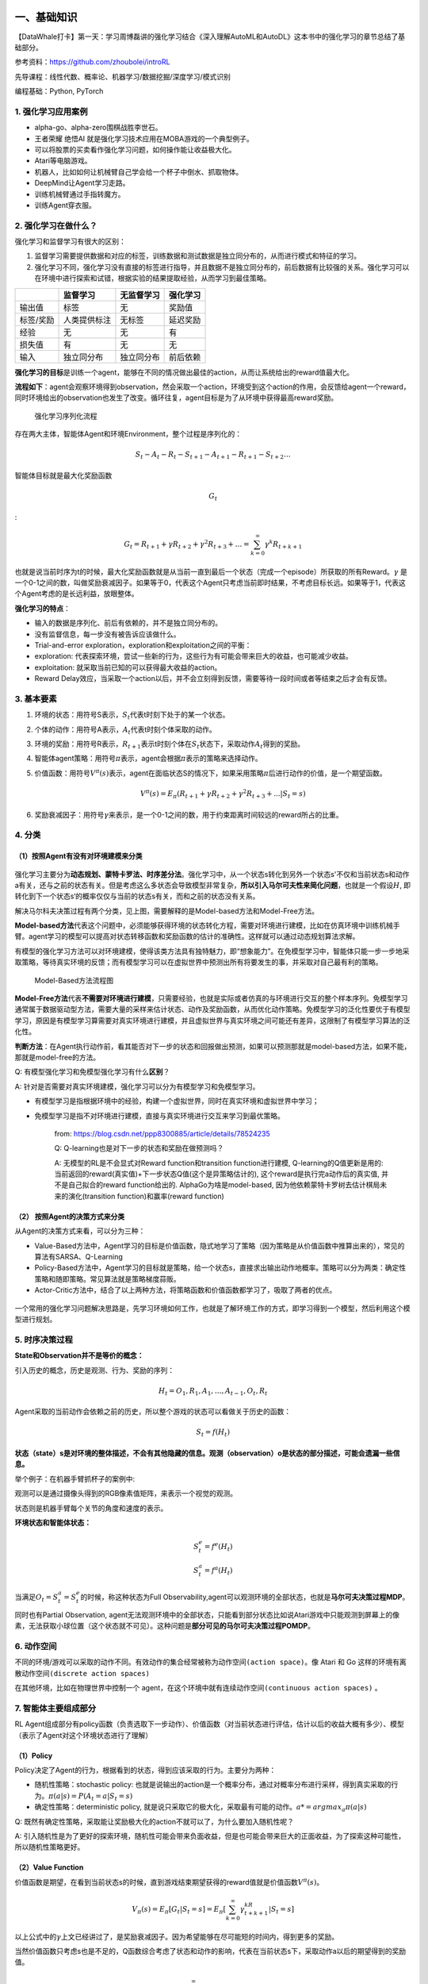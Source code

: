 一、基础知识
============

【DataWhale打卡】第一天：学习周博磊讲的强化学习结合《深入理解AutoML和AutoDL》这本书中的强化学习的章节总结了基础部分。

参考资料：https://github.com/zhoubolei/introRL

先导课程：线性代数、概率论、机器学习/数据挖掘/深度学习/模式识别

编程基础：Python, PyTorch

1. 强化学习应用案例
-------------------

-  alpha-go、alpha-zero围棋战胜李世石。
-  王者荣耀 绝悟AI 就是强化学习技术应用在MOBA游戏的一个典型例子。
-  可以将股票的买卖看作强化学习问题，如何操作能让收益极大化。
-  Atari等电脑游戏。
-  机器人，比如如何让机械臂自己学会给一个杯子中倒水、抓取物体。
-  DeepMind让Agent学习走路。
-  训练机械臂通过手指转魔方。
-  训练Agent穿衣服。

2. 强化学习在做什么？
---------------------

强化学习和监督学习有很大的区别：

1. 监督学习需要提供数据和对应的标签，训练数据和测试数据是独立同分布的，从而进行模式和特征的学习。

2. 强化学习不同，强化学习没有直接的标签进行指导，并且数据不是独立同分布的，前后数据有比较强的关系。强化学习可以在环境中进行探索和试错，根据实验的结果提取经验，从而学习到最佳策略。

+-------------+----------------+--------------+------------+
|             | 监督学习       | 无监督学习   | 强化学习   |
+=============+================+==============+============+
| 输出值      | 标签           | 无           | 奖励值     |
+-------------+----------------+--------------+------------+
| 标签/奖励   | 人类提供标注   | 无标签       | 延迟奖励   |
+-------------+----------------+--------------+------------+
| 经验        | 无             | 无           | 有         |
+-------------+----------------+--------------+------------+
| 损失值      | 有             | 无           | 无         |
+-------------+----------------+--------------+------------+
| 输入        | 独立同分布     | 独立同分布   | 前后依赖   |
+-------------+----------------+--------------+------------+

**强化学习的目标**\ 是训练一个agent，能够在不同的情况做出最佳的action，从而让系统给出的reward值最大化。

**流程如下**\ ：agent会观察环境得到observation，然会采取一个action，环境受到这个action的作用，会反馈给agent一个reward，同时环境给出的observation也发生了改变。循环往复，agent目标是为了从环境中获得最高reward奖励。

.. figure:: https://img-blog.csdnimg.cn/20201020123908898.png?x-oss-process=image/watermark,type_ZmFuZ3poZW5naGVpdGk,shadow_10,text_aHR0cHM6Ly9ibG9nLmNzZG4ubmV0L0REX1BQX0pK,size_16,color_FFFFFF,t_70#pic_center
   :alt: 强化学习序列化流程

   强化学习序列化流程

存在两大主体，智能体Agent和环境Environment，整个过程是序列化的：

.. math::


   S_t-A_t-R_t-S_{t+1}-A_{t+1}-R_{t+1}-S_{t+2}\dots

智能体目标就是最大化奖励函数

.. math::  G_t 

:

.. math::


   G_t=R_{t+1}+\gamma R_{t+2}+\gamma^2 R_{t+3}+\dots=\sum_{k=0}^\infty \gamma^k R_{t+k+1}


也就是说当前时序为t的时候，最大化奖励函数就是从当前一直到最后一个状态（完成一个episode）所获取的所有Reward。\ :math:`\gamma`
是一个0-1之间的数，叫做奖励衰减因子。如果等于0，代表这个Agent只考虑当前即时结果，不考虑目标长远。如果等于1，代表这个Agent考虑的是长远利益，放眼整体。

**强化学习的特点**\ ：

-  输入的数据是序列化、前后有依赖的，并不是独立同分布的。
-  没有监督信息，每一步没有被告诉应该做什么。
-  Trial-and-error exploration，exploration和exploitation之间的平衡：
-  exploration:
   代表探索环境，尝试一些新的行为，这些行为有可能会带来巨大的收益，也可能减少收益。
-  exploitation: 就采取当前已知的可以获得最大收益的action。
-  Reward
   Delay效应，当采取一个action以后，并不会立刻得到反馈，需要等待一段时间或者等结束之后才会有反馈。

3. 基本要素
-----------

1. 环境的状态：用符号S表示，\ :math:`S_t`\ 代表t时刻下处于的某一个状态。
2. 个体的动作：用符号A表示，\ :math:`A_t`\ 代表t时刻个体采取的动作。
3. 环境的奖励：用符号R表示，\ :math:`R_{t+1}`\ 表示t时刻个体在\ :math:`S_t`\ 状态下，采取动作\ :math:`A_t`\ 得到的奖励。
4. 智能体agent策略：用符号\ :math:`\pi`\ 表示，agent会根据\ :math:`\pi`\ 表示的策略来选择动作。
5. 价值函数：用符号\ :math:`V^{\pi}(s)`\ 表示，agent在面临状态S的情况下，如果采用策略\ :math:`\pi`\ 后进行动作的价值，是一个期望函数。\ 

   .. math:: V^{\pi}(s)=E_{\pi}(R_{t+1}+\gamma R_{t+2}+\gamma^2 R_{t+3}+...|S_t=s)

6. 奖励衰减因子：用符号\ :math:`\gamma`\ 来表示，是一个0-1之间的数，用于约束距离时间较远的reward所占的比重。

4. 分类
-------

（1）按照Agent有没有对环境建模来分类
~~~~~~~~~~~~~~~~~~~~~~~~~~~~~~~~~~~~

.. figure:: https://img-blog.csdnimg.cn/20201019223540288.png?x-oss-process=image/watermark,type_ZmFuZ3poZW5naGVpdGk,shadow_10,text_aHR0cHM6Ly9ibG9nLmNzZG4ubmV0L0REX1BQX0pK,size_16,color_FFFFFF,t_70#pic_center
   :alt: 

强化学习主要分为\ **动态规划、蒙特卡罗法、时序差分法**\ 。强化学习中，从一个状态s转化到另外一个状态s'不仅和当前状态s和动作a有关，还与之前的状态有关。但是考虑这么多状态会导致模型非常复杂，\ **所以引入马尔可夫性来简化问题**\ ，也就是一个假设\ :math:`H`,
即转化到下一个状态s‘的概率仅仅与当前的状态s有关，而和之前的状态没有关系。

解决马尔科夫决策过程有两个分类，见上图，需要解释的是Model-based方法和Model-Free方法。

**Model-based方法**\ 代表这个问题中，必须能够获得环境的状态转化方程，需要对环境进行建模，比如在仿真环境中训练机械手臂。agent学习的模型可以提高对状态转移函数和奖励函数的估计的准确性。这样就可以通过动态规划算法求解。

有模型的强化学习方法可以对环境建模，使得该类方法具有独特魅力，即“想象能力”。在免模型学习中，智能体只能一步一步地采取策略，等待真实环境的反馈；而有模型学习可以在虚拟世界中预测出所有将要发生的事，并采取对自己最有利的策略。

.. figure:: https://img-blog.csdnimg.cn/20201020181405791.png?x-oss-process=image/watermark,type_ZmFuZ3poZW5naGVpdGk,shadow_10,text_aHR0cHM6Ly9ibG9nLmNzZG4ubmV0L0REX1BQX0pK,size_16,color_FFFFFF,t_70#pic_center
   :alt: Model-Based方法流程图

   Model-Based方法流程图

**Model-Free方法**\ 代表\ **不需要对环境进行建模**\ ，只需要经验，也就是实际或者仿真的与环境进行交互的整个样本序列。免模型学习通常属于数据驱动型方法，需要大量的采样来估计状态、动作及奖励函数，从而优化动作策略。免模型学习的泛化性要优于有模型学习，原因是有模型学习算需要对真实环境进行建模，并且虚拟世界与真实环境之间可能还有差异，这限制了有模型学习算法的泛化性。

**判断方法**\ ：在Agent执行动作前，看其能否对下一步的状态和回报做出预测，如果可以预测那就是model-based方法，如果不能，那就是model-free的方法。

Q: 有模型强化学习和免模型强化学习有什么\ **区别**\ ？

A: 针对是否需要对真实环境建模，强化学习可以分为有模型学习和免模型学习。

-  有模型学习是指根据环境中的经验，构建一个虚拟世界，同时在真实环境和虚拟世界中学习；
-  免模型学习是指不对环境进行建模，直接与真实环境进行交互来学习到最优策略。

    from: https://blog.csdn.net/ppp8300885/article/details/78524235

    Q: Q-learning也是对下一步的状态和奖励在做预测吗？

    A: 无模型的RL是不会显式对Reward function和transition
    function进行建模, Q-learning的Q值更新是用的:
    当前返回的reward(真实值)+下一步状态Q值(这个是异策略估计的),
    这个reward是执行完a动作后的真实值, 并不是自己拟合的reward
    function给出的. AlphaGo为啥是model-based,
    因为他依赖蒙特卡罗树去估计棋局未来的演化(transition
    function)和赢率(reward function)

（2） 按照Agent的决策方式来分类
~~~~~~~~~~~~~~~~~~~~~~~~~~~~~~~

从Agent的决策方式来看，可以分为三种：

-  Value-Based方法中，Agent学习的目标是价值函数，隐式地学习了策略（因为策略是从价值函数中推算出来的），常见的算法有SARSA、Q-Learning
-  Policy-Based方法中，Agent学习的目标就是策略，给一个状态s，直接求出输出动作地概率。策略可以分为两类：确定性策略和随即策略。常见算法就是策略梯度蒜贩。
-  Actor-Critic方法中，结合了以上两种方法，将策略函数和价值函数都学习了，吸取了两者的优点。

.. figure:: https://img-blog.csdnimg.cn/20201020181804975.png?x-oss-process=image/watermark,type_ZmFuZ3poZW5naGVpdGk,shadow_10,text_aHR0cHM6Ly9ibG9nLmNzZG4ubmV0L0REX1BQX0pK,size_16,color_FFFFFF,t_70#pic_center
   :alt: 

一个常用的强化学习问题解决思路是，先学习环境如何工作，也就是了解环境工作的方式，即学习得到一个模型，然后利用这个模型进行规划。

5. 时序决策过程
---------------

**State和Observation并不是等价的概念：**

引入历史的概念，历史是观测、行为、奖励的序列：

.. math::


   H_t = O_1,R_1,A_1,\dots,A_{t-1},O_t,R_t

Agent采取的当前动作会依赖之前的历史，所以整个游戏的状态可以看做关于历史的函数：

.. math::


   S_t=f(H_t)


**状态（state）s是对环境的整体描述，不会有其他隐藏的信息。观测（observation）o是状态的部分描述，可能会遗漏一些信息。**

举个例子：在机器手臂抓杯子的案例中:

观测可以是通过摄像头得到的RGB像素值矩阵，来表示一个视觉的观测。

状态则是机器手臂每个关节的角度和速度的表示。

**环境状态和智能体状态：**

.. math::


   S_t^e=f^e(H_t) \\
   S_t^a=f^a(H_t)

当满足\ :math:`O_t=S_t^a=S_t^e`\ 的时候，称这种状态为Full
Observability,agent可以观测环境的全部状态，也就是\ **马尔可夫决策过程MDP**\ 。

同时也有Partial Observation,
agent无法观测环境中的全部状态，只能看到部分状态比如说Atari游戏中只能观测到屏幕上的像素，无法获取小球位置（这个状态就不可见）。这种问题是\ **部分可见的马尔可夫决策过程POMDP**\ 。

6. 动作空间
-----------

不同的环境/游戏可以采取的动作不同。有效动作的集合经常被称为\ ``动作空间(action space)``\ 。像
Atari 和 Go 这样的环境有\ ``离散动作空间(discrete action spaces)``

在其他环境，比如在物理世界中控制一个
agent，在这个环境中就有\ ``连续动作空间(continuous action spaces)`` 。

7. 智能体主要组成部分
---------------------

RL
Agent组成部分有policy函数（负责选取下一步动作）、价值函数（对当前状态进行评估，估计以后的收益大概有多少）、模型（表示了Agent对这个环境状态进行了理解）

（1）Policy
~~~~~~~~~~~

Policy决定了Agent的行为，根据看到的状态，得到应该采取的行为。主要分为两种：

-  随机性策略：stochastic policy:
   也就是说输出的action是一个概率分布，通过对概率分布进行采样，得到真实采取的行为。\ :math:`\pi(a|s)=P(A_t=a|S_t=s)`
-  确定性策略：deterministic policy,
   就是说只采取它的极大化，采取最有可能的动作。\ :math:`a*=argmax_a\pi(a|s)`

Q:
既然有确定性策略，采取能让奖励极大化的action不就可以了，为什么要加入随机性呢？

A:
引入随机性是为了更好的探索环境，随机性可能会带来负面收益，但是也可能会带来巨大的正面收益，为了探索这种可能性，所以随机性策略更好。

（2）Value Function
~~~~~~~~~~~~~~~~~~~

价值函数是期望，在看到当前状态s的时候，直到游戏结束期望获得的reward值就是价值函数\ :math:`V^\pi(s)`\ 。

.. math::


   V_\pi(s)=E_\pi[G_t|S_t=s]=E_\pi[\sum_{k=0}^{\infty}\gamma^kR_{t+k+1}|S_t=s]

以上公式中的\ :math:`\gamma`\ 上文已经讲过了，是奖励衰减因子。因为希望能够在尽可能短的时间内，得到更多的奖励。

当然价值函数只考虑s也是不足的，Q函数综合考虑了状态和动作的影响，代表在当前状态s下，采取动作a以后的期望得到的奖励值。

.. math::


   Q_\pi(s,a)=E_\pi[\sum_{k=0}^{\infty}\gamma^k R_{t+k+1}|S_t=s,A_t=a]

（3）Model
~~~~~~~~~~

模型决定了下一个状态是什么，下一步的状态取决于当前的状态和当前采取的行动。主要由两部分组成：

-  概率函数\ :math:`P_{ss'}^a=P[S_{t+1}=s'|S_t=s,A_t=a]`,表示从s状态采取动作a以后会转移s‘状态上。
-  奖励函数\ :math:`R_s^a=E[R_{t+1}|S_t=s,A_t=a]`,
   表示当前状态采取某个行为以后的奖励的期望值。

有了Model也就代表可以用Model-based方法进行求解，可以使用动态规划的方法求解问题。

8. Exploration and Exploitation
-------------------------------

在强化学习里面，\ ``Exploration`` 和\ ``Exploitation``
是两个很核心的问题。

-  Exploration
   是说我们怎么去探索这个环境，通过尝试不同的行为来得到一个最佳的策略，得到最大奖励的策略。
-  Exploitation
   是说我们不去尝试新的东西，就采取已知的可以得到很大奖励的行为。

因为在刚开始的时候强化学习 agent
不知道它采取了某个行为会发生什么，所以它只能通过试错去探索。所以
Exploration
就是在试错来理解采取的这个行为到底可不可以得到好的奖励。Exploitation
是说我们直接采取已知的可以得到很好奖励的行为。所以这里就面临一个
trade-off，怎么通过牺牲一些短期的 reward 来获得行为的理解。

9. 知识点补充
-------------

Rollout：从游戏当前帧，生成很多局游戏，让当前的Model和环境交互，得到很多的观测（轨迹）,得到最终的最终reward，从而可以训练agent。

10. 参考内容
------------

https://blog.csdn.net/ppp8300885/article/details/78524235

https://datawhalechina.github.io/leedeeprl-notes/#/chapter1/chapter1

二、马尔科夫决策过程
====================

【DataWhale打卡】周博磊博士-第二节马尔科夫决策过程，主要内容：

-  马尔科夫链、马尔科夫奖励过程、马尔科夫决策过程
-  Policy evaluation in MDP
-  Control in MDP: policy iteration & value iteration

这部分主要讲的除了MDP问题本身，主要是动态规划方面的求解方法。

1. 引入
-------

.. figure:: https://img-blog.csdnimg.cn/20201022114642335.png?x-oss-process=image/watermark,type_ZmFuZ3poZW5naGVpdGk,shadow_10,text_aHR0cHM6Ly9ibG9nLmNzZG4ubmV0L0REX1BQX0pK,size_16,color_FFFFFF,t_70#pic_center
   :alt: image-20201022091253311

Agent
在得到环境的状态过后，它会采取行为，它会把这个采取的行为返还给环境。环境在得到
agent 的行为过后，它会进入下一个状态，把下一个状态传回 agent。

在强化学习中，这个交互过程是可以通过马尔可夫决策过程来表示的，所以马尔可夫决策过程是强化学习里面的一个基本框架。

在马尔可夫决策过程中，它的环境是 ``fully observable``
，就是全部可以观测的。但是很多时候环境里面有些量是不可观测的，但是这个部分观测的问题也可以转换成一个
MDP 的问题。

2. Markov Process(MP)
---------------------

（1）Markov Property
~~~~~~~~~~~~~~~~~~~~

.. figure:: https://img-blog.csdnimg.cn/20201022114656597.png#pic_center
   :alt: image-20201022092312675

如果一个状态转移是符合马尔可夫的，那就是说一个状态的下一个状态只取决于它当前状态，而跟它当前状态之前的状态都没有关系。
如果某一个过程满足\ ``马尔可夫性质(Markov Property)``\ ，就是说未来的转移跟过去是独立的，它只取决于现在。\ **马尔可夫性质是所有马尔可夫过程的基础。**

（2）Markov Chain
~~~~~~~~~~~~~~~~~

.. figure:: https://img-blog.csdnimg.cn/20201022114725826.png?x-oss-process=image/watermark,type_ZmFuZ3poZW5naGVpdGk,shadow_10,text_aHR0cHM6Ly9ibG9nLmNzZG4ubmV0L0REX1BQX0pK,size_16,color_FFFFFF,t_70#pic_center
   :alt: image-20201022092415632

可以用\ ``状态转移矩阵(State Transition Matrix)``\ 来描述这样的状态转移。状态转移矩阵类似于一个
conditional probability，当知道当前在 s\_tst
这个状态过后，到达下面所有状态的一个概念。所以它每一行其实描述了是从一个节点到达所有其它节点的概率。

3. Markov Reward Process(MRP)
-----------------------------

.. figure:: https://img-blog.csdnimg.cn/20201022115037980.png#pic_center
   :alt: image-20201022092646192

**``马尔可夫奖励过程(Markov Reward Process, MRP)``
是马尔可夫链再加上了一个奖励函数。**

在 MRP
中，转移矩阵跟它的这个状态都是跟马尔可夫链一样的，多了一个\ ``奖励函数(reward function)``\ 。

**奖励函数是一个期望**\ ，就是说当你到达某一个状态的时候，可以获得多大的奖励，然后这里另外定义了一个
discount factor 。

（1）Return & Value function
~~~~~~~~~~~~~~~~~~~~~~~~~~~~

.. figure:: https://img-blog.csdnimg.cn/20201022115041199.png?x-oss-process=image/watermark,type_ZmFuZ3poZW5naGVpdGk,shadow_10,text_aHR0cHM6Ly9ibG9nLmNzZG4ubmV0L0REX1BQX0pK,size_16,color_FFFFFF,t_70#pic_center
   :alt: image-20201022092924592



-  ``horizon``
-  它说明了同一个 episode 或者是整个一个轨迹的长度
-  它是由有限个步数决定的。
-  ``return``\ 的定义
-  Return 说的是把奖励进行折扣，然后获得的这个收益。
-  Return
   可以定义为奖励的逐步叠加，然后这里有一个叠加系数\ :math:`\gamma`\ ，就是越往后得到的奖励，折扣得越多。
-  这说明其实更希望得到现有的奖励，未来的奖励就要把它打折扣。
-  ``state value function``
-  然后对于这个MRP，它里面定义成是关于这个 return 的期望， :math:`G_t`
   是之前定义的 ``discounted return``\ 。
-  这里取了一个期望，期望就是说从这个状态开始，你有可能获得多大的价值。
-  所以这个期望也可以看成是一个对未来可能获得奖励的它的当前价值的一个表现。就是当你进入某一个状态过后，你现在就有多大的价值。

（2）关于\ :math:`\gamma`\ 的解释
~~~~~~~~~~~~~~~~~~~~~~~~~~~~~~~~~

.. figure:: https://img-blog.csdnimg.cn/20201022115047114.png?x-oss-process=image/watermark,type_ZmFuZ3poZW5naGVpdGk,shadow_10,text_aHR0cHM6Ly9ibG9nLmNzZG4ubmV0L0REX1BQX0pK,size_16,color_FFFFFF,t_70#pic_center
   :alt: image-20201022093420479


**这里解释一下为什么需要 discount factor。**

-  有些马尔可夫过程是\ **带环**\ 的，它并没有终结，想\ **避免这个无穷的奖励**\ 。
-  并没有建立一个完美的模拟环境的模型，也就是说，对未来的评估不一定是准确的，\ **不一定完全信任的模型**\ ，因为这种不确定性，所以对未来的预估增加一个折扣。想把这个\ **不确定性表示出来**\ ，希望尽可能快地得到奖励，而不是在未来某一个点得到奖励。
-  如果这个奖励是有\ **实际价值**\ 的，可能是更希望立刻就得到奖励，而不是后面再得到奖励（现在的钱比以后的钱更有价值）。
-  在人的行为里面来说的话，大家也是想得到\ **即时奖励**\ 。
-  有些时候可以把这个系数设为 0，设为 0
   过后，就只关注了它当前的奖励。也可以把它设为 1，设为 1
   的话就是对未来并没有折扣，未来获得的奖励跟当前获得的奖励是一样的。

（3）Value Funtion in MRP
~~~~~~~~~~~~~~~~~~~~~~~~~

.. figure:: https://img-blog.csdnimg.cn/20201022115053649.png?x-oss-process=image/watermark,type_ZmFuZ3poZW5naGVpdGk,shadow_10,text_aHR0cHM6Ly9ibG9nLmNzZG4ubmV0L0REX1BQX0pK,size_16,color_FFFFFF,t_70#pic_center
   :alt: image-20201022094450063


**蒙特卡罗采样法**\ ：比如计算\ :math:`V(s_4)`\ 的值，那么就采样从s4开始很多轨迹，到最终的价值，平均一下作为value值。

**贝尔曼等式**\ ：\ **Bellman Equation
定义了当前状态跟未来状态之间的这个关系**\ 。

-  s′ 可以看成未来的所有状态。
-  转移 P(s'\|s) 是指从当前状态转移到未来状态的概率。
-  第二部分可以看成是一个 Discounted sum of future reward。
-  V(s')
   代表的是未来某一个状态的价值。从当前这个位置开始，有一定的概率去到未来的所有状态，所以要把这个概率也写上去，这个转移矩阵也写上去，然后就得到了未来状态，然后再乘以一个
   :math:`\gamma`\ ，这样就可以把未来的奖励打折扣。

未来打了折扣的奖励加上当前立刻可以得到的奖励，就组成了这个 Bellman
Equation。Bellman Equation 的推导过程如下：

.. figure:: https://img-blog.csdnimg.cn/20201022115408444.png#pic_center
   :alt: image-20201022094909662


Bellman Equation
就是当前状态与未来状态的迭代关系，表示当前状态的值函数可以通过下个状态的值函数来计算。

Bellman Equation 因其提出者、动态规划创始人 Richard Bellman 而得名
，也叫作“动态规划方程”。

.. figure:: https://img-blog.csdnimg.cn/20201022115415690.png?x-oss-process=image/watermark,type_ZmFuZ3poZW5naGVpdGk,shadow_10,text_aHR0cHM6Ly9ibG9nLmNzZG4ubmV0L0REX1BQX0pK,size_16,color_FFFFFF,t_70#pic_center
   :alt: image-20201022100113740


可以把 Bellman Equation
写成一种矩阵的形式。首先有这个转移矩阵。当前这个状态是一个向量
:math:`[V(s_1),V(s_2),\cdots,V(s_N)]^T`\ 。可以写成迭代的形式。每一行来看的话，V这个向量乘以了转移矩阵里面的某一行，再加上它当前可以得到的
reward，就会得到它当前的价值。

当写成如下的矩阵形式后:

.. math::


   V = R+γPV

就可以直接得到一个\ ``解析解(analytic solution)``:

.. math::


   V=(I-\gamma P)^{-1} R

通过矩阵求逆的过程把这个 V
的这个价值直接求出来。但是一个问题是这个矩阵求逆的过程的复杂度是
:math:`O(N^3)`\ 。在量级很大的时候，求解难度很大。只适合于小量的MRP。

（4）通过迭代法解决大型的MRP
~~~~~~~~~~~~~~~~~~~~~~~~~~~~

.. figure:: https://img-blog.csdnimg.cn/20201022115435942.png#pic_center
   :alt: image-20201022100420830


-  通过动态规划的方法，
-  通过蒙特卡罗的办法，就通过采样的办法去计算它，
-  通过 Temporal-Difference Learning 的办法。这个
   ``Temporal-Difference Learning`` 叫
   ``TD Leanring``\ ，它是动态规划和蒙特卡罗的一个结合。

① Monte Carlo(MC)
^^^^^^^^^^^^^^^^^

.. figure:: https://img-blog.csdnimg.cn/20201022115440264.png#pic_center
   :alt: image-20201022100836061

和上文类似，相同的意思，采样，然后取平均。

② Dynamic Programming(DP)
^^^^^^^^^^^^^^^^^^^^^^^^^

.. figure:: https://img-blog.csdnimg.cn/20201022115445368.png#pic_center
   :alt: image-20201022100926892

**用这个动态规划的办法**\ ，一直去迭代它的 Bellman
Equation，让它最后收敛，就可以得到它的一个状态。

当这个最后更新的状态跟你上一个状态变化并不大的时候，更新就可以停止，就可以输出最新的
V'(s)V′(s) 作为它当前的状态。

    动态规划的方法基于后继状态值的估计来更新状态值的估计（算法二中的第 3
    行用 V' 来更新 V
    ）。也就是说，它们根据其他估算值来更新估算值。称这种基本思想为
    bootstrapping。

4. Markov Decision Process(MDP)
-------------------------------

（1）MDP定义
~~~~~~~~~~~~

.. figure:: https://img-blog.csdnimg.cn/20201022115450919.png#pic_center
   :alt: image-20201022102440842

**相对于 MRP，\ ``马尔可夫决策过程(Markov Decision Process)``\ 多了一个
``decision``\ ，其它的定义跟 MRP 都是类似的。**

这里多了一个决策，多了一个 action ，那么这个状态转移也多了一个
condition，就是你采取某一种行为，然后你未来的状态会不同。

它不仅是依赖于你当前的状态，也依赖于在当前状态你这个 agent
它采取的这个行为会决定它未来的这个状态走向。

对于这个价值函数，它也是多了一个条件，多了一个你当前的这个行为，就是说你当前的状态以及你采取的行为会决定你在当前可能得到的奖励多少。

（2）Policy in MDP
~~~~~~~~~~~~~~~~~~

.. figure:: https://img-blog.csdnimg.cn/20201022115457554.png#pic_center
   :alt: image-20201022102532946

**Policy 定义了在某一个状态应该采取什么样的行为。**

当知道当前状态过后，可以带入这个 policy
function，那会得到一个概率，概率就代表了在所有可能的行为里面怎样去采取行动。

这个策略也可能是确定的，它有可能是直接输出一个值，或者就直接告诉你当前应该采取什么样的行为，而不是一个行为的概率。

这里有一个假设，就是这个概率函数应该是静态的(stationary)，不同时间点，采取的行为其实都是对这个
policy function 进行采样。

.. figure:: https://img-blog.csdnimg.cn/20201022115503331.png?x-oss-process=image/watermark,type_ZmFuZ3poZW5naGVpdGk,shadow_10,text_aHR0cHM6Ly9ibG9nLmNzZG4ubmV0L0REX1BQX0pK,size_16,color_FFFFFF,t_70#pic_center
   :alt: image-20201022102636002

**这里说明了 MDP 跟 MRP 的之间的一个转换。**\ 已知一个 MDP 和一个 policy
的时候，可以把 MDP 转换成 MRP。

在 MDP 里面，转移函数 P(s'\|s,a) 是基于它当前状态以及它当前的
action。因为现在已知它 policy
function，就是说在每一个状态，知道它可能采取的行为的概率，那么就可以直接把这个
action 进行加和，直接把这个 a 去掉，那就可以得到对于 MRP
的一个转移，这里就没有 action。

对于这个奖励函数，也可以把 action 拿掉，这样就会得到一个类似于 MRP
的奖励函数。

（3）Comparison of MP、MRP & MDP
~~~~~~~~~~~~~~~~~~~~~~~~~~~~~~~~

.. figure:: https://img-blog.csdnimg.cn/20201022115519619.png#pic_center
   :alt: image-20201022102748441

**MDP 里面的状态转移跟 MRP 以及 MP 的差异**

-  马尔可夫过程的转移是直接就决定。比如当前状态是
   s，那么就直接通过这个转移概率决定了下一个状态是什么。

-  但对于 MDP，它的中间多了一层这个行为 a
-  就是说在你当前这个状态的时候，首先要决定的是采取某一种行为，那么你会到了某一个黑色的节点。到了这个黑色的节点，因为你有一定的不确定性，当你当前状态决定过后以及你当前采取的行为过后，你到未来的状态其实也是一个概率分布。
-  **在这个当前状态跟未来状态转移过程中这里多了一层决策性，这是 MDP
   跟之前的马尔可夫过程很不同的一个地方。**\ 在马尔可夫决策过程中，行为是由
   agent 决定，所以多了一个 component，agent
   会采取行为来决定未来的状态转移。

（4）Value funtion in MDP
~~~~~~~~~~~~~~~~~~~~~~~~~

.. figure:: https://img-blog.csdnimg.cn/20201022115529770.png?x-oss-process=image/watermark,type_ZmFuZ3poZW5naGVpdGk,shadow_10,text_aHR0cHM6Ly9ibG9nLmNzZG4ubmV0L0REX1BQX0pK,size_16,color_FFFFFF,t_70#pic_center
   :alt: image-20201022105843424


这里 expectation over policy，就是这个期望是基于你采取的这个 policy
，就当你的 policy 决定过后，\ **通过对这个 policy
进行采样来得到一个期望，那么就可以计算出它的这个价值函数。**

引入了一个 ``Q 函数(action-value function)``\ 。\ **这个 Q
函数定义的是在某一个状态采取某一个行为，然后它有可能得到的这个 return
的一个期望**\ 。这里期望其实也是 over policy function。所以你需要对这个
policy function 进行一个加和，然后最后得到它的这个价值。

**重要**\ ：\ **对 Q 函数中的行为函数进行加和，就可以得到价值函数。**

（5）Bellman Expectation Equation
~~~~~~~~~~~~~~~~~~~~~~~~~~~~~~~~~

.. figure:: https://img-blog.csdnimg.cn/20201022115534839.png#pic_center
   :alt: image-20201022110125055


通过对状态-价值函数进行一个分解，就可以得到一个类似于之前 MRP 的 Bellman
Equation，这里叫 ``Bellman Expectation Equation``\ 。

对于 Q 函数，也可以做类似的分解，也可以得到对于 Q 函数的 Bellman
Expectation Equation。

**Bellman Expectation Equation
定义了你当前状态跟未来状态之间的一个关联。**

.. figure:: https://img-blog.csdnimg.cn/20201022115539904.png?x-oss-process=image/watermark,type_ZmFuZ3poZW5naGVpdGk,shadow_10,text_aHR0cHM6Ly9ibG9nLmNzZG4ubmV0L0REX1BQX0pK,size_16,color_FFFFFF,t_70#pic_center
   :alt: image-20201022110230560


等式 8 和等式 9 代表了价值函数跟 Q 函数之间的一个关联。把等式 8
插入到等式 9，就可以得到等式 11，它象征了你当前时刻的 Q 函数跟未来时刻的
Q 函数之间的一个关联。

也可以把等式 9 插入等式 8 中，得到等式 10。等式 10
代表了当前状态的价值跟未来状态价值之间的一个关联。

然后用backup diagram图理解(10)&(11)

**Backup DIagram for :math:`V^\pi`**

.. figure:: https://img-blog.csdnimg.cn/202010221155553.png?x-oss-process=image/watermark,type_ZmFuZ3poZW5naGVpdGk,shadow_10,text_aHR0cHM6Ly9ibG9nLmNzZG4ubmV0L0REX1BQX0pK,size_16,color_FFFFFF,t_70#pic_center
   :alt: image-20201022110357675

Backup 类似于 bootstrapping
之间这个迭代关系，就对于某一个状态，它的当前这个价值是跟它未来价值线性相关的。

可以看到这里有两层加和。第一层加和就是这个叶子节点，然后往上走一层的话，就可以把未来的这个价值
s' backup 到黑色的节点。然后再有一层加和，第二层加和，这个加和是把
action 进行加和。

得到黑色节点的价值过后，再往上 backup
一层，然后就会推到根节点的价值，根节点就是当前状态。所以
``Backup Diagram``
**定义了你未来下一时刻的状态跟你上一时刻的状态之间的一个关联。**

**Backup Diagram for :math:`Q^\pi`**

.. figure:: https://img-blog.csdnimg.cn/20201022115601921.png?x-oss-process=image/watermark,type_ZmFuZ3poZW5naGVpdGk,shadow_10,text_aHR0cHM6Ly9ibG9nLmNzZG4ubmV0L0REX1BQX0pK,size_16,color_FFFFFF,t_70#pic_center
   :alt: image-20201022110634067


对于 Q 函数，就现在的根节点是这个 Q 函数的一个节点。这个 Q
函数是对于黑色的这个节点。下一时刻的这个 Q
函数是叶子节点，有四个黑色结点。那么这里也有两个加和。

第一层加和是先把这个叶子节点从黑节点推到这个白色的这个节点，进了它的这个状态，就当到达某一个状态过后，这个白色节点，然后再进行一个加和，这样就把它重新推回到当前节点的一个
Q 函数，所以这个等式就决定了未来 Q 函数跟当前 Q 函数之间的这个关联。

**Policy Evaluation /Prediction**

.. figure:: https://img-blog.csdnimg.cn/20201022115619435.png#pic_center
   :alt: image-20201022111315672


当知道一个 MDP 以及要采取的策略 π ，那计算价值函数的过程，就是
``policy evaluation``\ 。就像在评估这个策略，会得到多大的奖励。\ **Policy
evaluation 在有些地方也被叫做
``prediction``\ ，也就是预测你当前采取的这个策略最终会产生多少的价值。**

（6）Decision Making in Markov Decision Process
~~~~~~~~~~~~~~~~~~~~~~~~~~~~~~~~~~~~~~~~~~~~~~~

.. figure:: https://img-blog.csdnimg.cn/20201023210329781.png#pic_center
   :alt: image-20201023203314365


MDP 的 ``prediction`` 和 ``control`` 是 MDP 里面的核心问题。

-  **Prediction 是说给定一个 MDP 以及一个 policy π ，去计算它的 value
   function，就对于每个状态，它的价值函数是多少。**
-  Control 是说去寻找一个最佳的策略：
-  **它的 input 就是 MDP，**
-  **输出是通过去寻找它的最佳策略，然后同时输出它的最佳价值函数(optimal
   value function)以及它的最佳策略(optimal policy)。**
-  在 MDP 里面，prediction 和 control 都可以通过这个动态规划去解决。
-  要强调的是，这两者的\ **区别**\ 就在于，
-  预测问题是\ **给定一个 policy**\ ，要确定它的 value function 是多少。
-  而控制问题是在\ **没有 policy 的前提下**\ ，要确定最优的 value
   function 以及对应的决策方案。
-  **实际上，这两者是递进的关系，在强化学习中，通过解决预测问题，进而解决控制问题。**

5. 动态规划
-----------

.. figure:: https://img-blog.csdnimg.cn/20201023210330223.png?x-oss-process=image/watermark,type_ZmFuZ3poZW5naGVpdGk,shadow_10,text_aHR0cHM6Ly9ibG9nLmNzZG4ubmV0L0REX1BQX0pK,size_16,color_FFFFFF,t_70#pic_center
   :alt: 

动态规划是说把可以把一个问题分解成一个最佳子结构，当可以把一些子结构都可以解决的话，那么它就可以组成一个最优的解。

MDP是满足动态规划的要求的，就是在 Bellman Equation
里面，可以把它分解成一个递归的一个结构。当把它分解成一个递归的结构的时候，如果的子问题子状态能得到一个值，那么它的未来状态因为跟子状态是直接相连的，那也可以继续推算出来，所以这个价值函数就可以储存它以及重用它的最佳的解。\ **所以动态规划是解
MDP prediction 和 control 一个非常有效的方式。**

（1）Policy Evaluation on MDP
~~~~~~~~~~~~~~~~~~~~~~~~~~~~~

.. figure:: https://img-blog.csdnimg.cn/20201023210330458.png?x-oss-process=image/watermark,type_ZmFuZ3poZW5naGVpdGk,shadow_10,text_aHR0cHM6Ly9ibG9nLmNzZG4ubmV0L0REX1BQX0pK,size_16,color_FFFFFF,t_70#pic_center
   :alt: 

**Policy evaluation 就是当给定一个 MDP 的时候，有一个事先定好的
policy。那么可以获得多少的价值。**

就对于当前这个策略，可以得到多大的这个 value
function。这里一个方法是说，直接把这个 Bellman Expectation
Backup，这个等式拿出来，变成一个迭代的过程，这样反复迭代直到收敛。这样就可以计算它的一个过程。这个迭代过程是可以看作是
``synchronous backup`` 的一个过程。

（2）Policy Evaluation
~~~~~~~~~~~~~~~~~~~~~~

.. figure:: https://img-blog.csdnimg.cn/20201023210330266.png#pic_center
   :alt: 

Policy evaluation 的核心思想就是直接把这个 Bellman expectation
backup（15）式。然后反复迭代，然后就会得到一个收敛的价值函数的值。

因为已经给定了这个函数的 policy function，那可以直接把它简化成一个 MRP
的表达形式，那么它的形式就更简洁一些，就相当于把这个 a
去掉，得到（16）式。

这样它就只有价值函数跟转移函数了。通过去迭代这个更简化的一个函数，也可以得到它每个状态的价值。因为不管是在
MRP 以及
MDP，它的这个价值函数包含的这个变量都是只跟这个状态有关，就相当于进入某一个状态，未来可能得到多大的价值。

（3）Optimal Value Function
~~~~~~~~~~~~~~~~~~~~~~~~~~~

.. figure:: https://img-blog.csdnimg.cn/20201023210330571.png?x-oss-process=image/watermark,type_ZmFuZ3poZW5naGVpdGk,shadow_10,text_aHR0cHM6Ly9ibG9nLmNzZG4ubmV0L0REX1BQX0pK,size_16,color_FFFFFF,t_70#pic_center
   :alt: 

**Policy evaluation 是说给定一个 MDP 和一个
policy，可以估算出它的价值函数。**

这个问题的另外一方面是说如果只有一个
MDP，如何去寻找一个最佳的策略，然后可以得到一个\ ``最佳价值函数(Optimal Value Function)``\ 。

Optimal Value Function 的定义是说，去搜索一种 policy π
，然后会得到每个状态它的状态值最大的一个情况，v∗
就是到达每一个状态，它的值的极大化情况。

在这种极大化情况上面，得到的策略就可以说它是最佳策略(optimal
policy)。Optimal policy 使得每个状态，它的状态函数都取得最大值。

所以当说某一个 MDP 的环境被解了过后，就是说可以得到一个 optimal value
function，然后就说它被解了。在这种情况下面，然后它的最佳的价值函数是一致的，就它达到了这个
upper bound，它的值是一致的，但是这里可能有多个最佳的 policy，多个
policy 可以取得相同的最佳价值。

**Finding Optimal Policy**

.. figure:: https://img-blog.csdnimg.cn/20201023210330574.png#pic_center
   :alt: 

寻找这个最佳的 policy
，这里一个隐含条件是当取得最佳的价值函数过后，其实可以通过对这个 Q
函数进行极大化，然后得到最佳的价值。当所有东西都收敛过后，因为 Q
函数是关于状态跟动作的一个函数，所以对某一个状态采取一个行为，然后可以使得这个
Q 函数最大化，那么就这个行为就应该是最佳的行为。所以当能优化出一个 Q
函数，可以直接在这个 Q 函数上面取一个让这个 action
最大化的值，就可以直接提取出它的最佳策略。

**Policy Search**

.. figure:: https://img-blog.csdnimg.cn/20201023210330425.png#pic_center
   :alt: image-20201023204943952


这里一种策略搜索办法是可以去穷举。假设有有限多个状态、有限多个行为可能性，那么每个状态可以采取这个
A 种行为的策略，那么总共就是 :math:`|A|^{|S|}` 个可能的
policy。那么有一种方法是直接可以把这个把穷举一遍，然后算出每种策略的
value function，然后对比一下可以得到最佳策略。

但是一个问题是这样的穷举非常没有效率，所以要采取另外的一些办法，所以在解这个搜索最佳策略的方法有两种比较常用的方法：一种是叫
``policy iteration``\ ，另外一种是叫 ``value iteration`` 的一个方法。

（4）Policy Iteration
~~~~~~~~~~~~~~~~~~~~~

.. figure:: https://img-blog.csdnimg.cn/20201023210330677.png?x-oss-process=image/watermark,type_ZmFuZ3poZW5naGVpdGk,shadow_10,text_aHR0cHM6Ly9ibG9nLmNzZG4ubmV0L0REX1BQX0pK,size_16,color_FFFFFF,t_70#pic_center
   :alt: image-20201023205038849


policy iteration 也是一个迭代算法。它主要由两个步骤组成:

-  **第一个步骤是 policy
   evaluation**\ ，就跟之前说的这个评价一个已有的这个价值函数的价值是一致的，就是当前在优化这个
   policy ，所以在优化过程中得到一个最新的这个 policy 。让先保证这个
   policy 不变，那么去估计它出来的这个价值。给定当前的policy
   function，去估计这个 v 函数。
-  取得 v 函数过后，可以进一步推算出它的 Q 函数。得到 Q
   函数过后，那就直接去取它的极大化。在 Q
   函数上面取极大化，\ **这样就有了第二步骤：改进它的策略。**\ 通过在这个
   Q 函数上面做一个贪心的搜索，这样就会进一步改进它的策略。
-  这两个步骤就一直是在迭代进行，所以在这个 policy iteration
   里面，在初始化的时候，有一个初始化的 V 和 π
   。然后就是在这两个过程之间迭代，左边这幅图上面这根曲线就是当前这个 v
   的值，下面是 policy 的值。就跟踢皮球一样，先给定当前已有的这个 policy
   function，然后去算它的这个 v。算出 v 过后，会得到一个 Q 函数，Q
   函数采取 greedy 的策略，这样有踢皮球，踢回这个 policy
   。然后就会进一步改进那个 policy ，得到一个改进的 policy
   过后，它还不是最佳的，再进行 policy evaluation，然后又会得到一个新的
   value function。基于这个新的 value function 再进行 Q 函数的极大化
   ，这样就逐渐迭代，然后就会得到收敛。

**Policy Improvement**

.. figure:: https://img-blog.csdnimg.cn/20201023210330566.png?x-oss-process=image/watermark,type_ZmFuZ3poZW5naGVpdGk,shadow_10,text_aHR0cHM6Ly9ibG9nLmNzZG4ubmV0L0REX1BQX0pK,size_16,color_FFFFFF,t_70#pic_center
   :alt: image-20201023205131193


当得到这个 v 值过后，就可以通过这个 reward function
以及状态转移把它的这个 Q-function
算出来。对于每一个状态，第二个步骤会得到它的一个新一轮的这个 policy
，就在每一个状态，去取使它得到最大值的 action。你可以把这个 Q
函数看成一个 Q-table。横轴是它的所有状态，纵轴是它的可能的 action。Q
函数得到过后，\ ``Q-table`` 就得到了。

那么对于某一个状态，每一列里面会取最大的那个值，最大值对应的那个 action
就是它现在应该采取了更佳的action。所以你看这里下面这个 arg max
操作就说在每个状态里面，去采取一个 action，这个 action 就是能使这一列的
Q 最大化的那个动作。

**Monotonic Improvement in Policy**

|image0|.

当改进停止过后，取它极大化的这个 action
之后，它直接就会变成它的这个价值函数\ :math:`q^π(s,π′(s))=max_{a\in A}q^π(s,a)=q^π(s,π(s))=v^π(s)`,
有了一个新的等式:

.. math::


   v ^ π
    (s)= max_{a \in A} q^π(s,a)

上式被称为 ``Bellman Optimality Equation``\ 。\ **这个 Bellman
Optimality Equation 满足的时候，是说整个 MDP
已经到达最佳的状态。**\ 它到达最佳状态过后，对于这个 Q 函，取它最大的
action 时候的那个值，就是直接等于它的最佳的这个 value
function。只有当整个状态已经收敛过后，得到一个最佳的 policy
的时候，这个条件才是满足的。

（5）Bellman Optimality Equation
~~~~~~~~~~~~~~~~~~~~~~~~~~~~~~~~

.. figure:: https://img-blog.csdnimg.cn/20201023210330650.png?x-oss-process=image/watermark,type_ZmFuZ3poZW5naGVpdGk,shadow_10,text_aHR0cHM6Ly9ibG9nLmNzZG4ubmV0L0REX1BQX0pK,size_16,color_FFFFFF,t_70#pic_center
   :alt: 

最佳的价值函数到达过后，这个 Bellman Optimlity Equation
就会满足。满足过后，就有这个 max 操作，当取最大的这个 action
的时候对应的那个值就是当前那个状态的最佳的价值函数。

可以把第一个等式插入到第二个等式里面去，然后就会得到这个 Q
函数之间的这个转移。它下一步这个状态取了这个 max
这个值过后，就会也跟它下一个最佳的这个状态等价。

（6）Value Iteration
~~~~~~~~~~~~~~~~~~~~

.. figure:: https://img-blog.csdnimg.cn/20201023210330673.png#pic_center
   :alt: image-20201023205623521


**Value iteration 说的是把 Bellman Optimality Equation 当成一个 update
rule
来进行。**\ 之前是说上面这个等式只有当整个状态已经到达最佳状态的时候，然后才满足。但这里可以把它转换成一个
backup 的等式。 Backup 就是说一个迭代的等式，不停地去迭代 Bellman
Optimality Equation，到了最后，它能逐渐趋向于最佳的策略，所以这也是
value iteration 算法的精髓，就是去为了得到最佳的v∗ ，对于每个状态它的 v∗
这个值，直接把这个 Bellman Optimality Equation
进行迭代，迭代了很多次之后它就会收敛。

具体算法如下：

.. figure:: https://img-blog.csdnimg.cn/20201023210330691.png?x-oss-process=image/watermark,type_ZmFuZ3poZW5naGVpdGk,shadow_10,text_aHR0cHM6Ly9ibG9nLmNzZG4ubmV0L0REX1BQX0pK,size_16,color_FFFFFF,t_70#pic_center
   :alt: 

**Policy Iteration & Value Iteration 的区别**

.. figure:: https://img-blog.csdnimg.cn/20201023210330732.png?x-oss-process=image/watermark,type_ZmFuZ3poZW5naGVpdGk,shadow_10,text_aHR0cHM6Ly9ibG9nLmNzZG4ubmV0L0REX1BQX0pK,size_16,color_FFFFFF,t_70#pic_center
   :alt: 

再来对比下 policy iteration 和 value iteration，这两个算法都可以解 MDP
的控制问题。

-  Policy iteration 由两部分组成：policy evaluation 和 policy
   improvement。它很清楚地把这个过程分成了两步，就首先对于当前已经搜索到的策略函数，然后对它进行一个估值，得到估值过后，把
   Q 函数算出来，进一步进行改进。
-  但对于 value iteration 的话，它是直接把 Bellman Optimality Equation
   拿进来，然后直接去寻找最佳的 value function，没有 policy function
   在这里面，当把这个 optimal value function
   算出来过后，那可以在最后再执行一步这个提取过程，最佳策略提取过程。这样就可以把它的最佳策略抽取过来。

（7）Prediction & Control in MDP
~~~~~~~~~~~~~~~~~~~~~~~~~~~~~~~~

.. figure:: https://img-blog.csdnimg.cn/20201022230155221.png#pic_center
   :alt: 

这里是一个总结，就对于 MDP 里面的 prediction 和 control
都是用动态规划来讲，其实采取了不同的 Bellman Equation。

-  如果是一个 prediction 的问题，即 policy evaluation
   的问题，那就直接是把这个 Bellman Expectation Equation
   拿进来，就是不停地 run 这个 Bellman Expectation
   Equation，这样就可以去估计出给定的这个策略，然后可以得到的价值函数。
-  对于 control，
-  如果采取的算法是 policy iteration，那这里用的是 Bellman Expectation
   Equation
   。把它分成两步，先上它的这个价值函数，再去优化它的策略，然后不停迭代。这里用到的只是
   Bellman Expectation Equation。
-  如果采取的算法是 value iteration，那这里用到的 Bellman Equation 就是
   Bellman Optimality Equation，通过 arg max 这个过程，不停地去 arg max
   它，最后它就会达到最优的状态。

三、表格型方法
==============

【DataWhale打卡】百度的强化学习课程，通俗易懂，主要讲了Q-Learning，例子很多，生动形象。

1. Q-table概念
--------------

Q-table类似生活手册，在遇到一种特定的状态，会提供不同的动作，并且可以知道对应的价值。

.. math::


   Q(S,A)

我们可以为每一个状态（state）上进行的每一个动作（action）计算出最大的未来奖励（reward）的期望。

2. SARSA
--------

.. figure:: https://img-blog.csdnimg.cn/2020112217114647.png?x-oss-process=image/watermark,type_ZmFuZ3poZW5naGVpdGk,shadow_10,text_aHR0cHM6Ly9ibG9nLmNzZG4ubmV0L0REX1BQX0pK,size_16,color_FFFFFF,t_70#pic_center
   :alt: 

这个公式就是说可以拿下一步的 Q 值\ :math:`Q(S_{t+_1},A_{t+1})`
来更新我这一步的 Q 值 :math:`Q(S_t,A_t)`

为了理解这个公式，如上图所示，我们先把
:math:`R_{t+1}+\gamma Q\left(S_{t+1}, A_{t+1}\right.)`
当作是一个目标值，就是
:math:`Q(S_t,A_t)`\ 想要去逼近的一个目标值。我们想要计算的就是
:math:`Q(S_t,A_t)` 。\ **因为最开始 Q
值都是随机初始化或者是初始化为零，它需要不断地去逼近它理想中真实的 Q
值，我们就叫 target 。Target 就是带衰减的未来收益的总和。**

我们用 :math:`G_t` 来表示未来收益总和(return)，并且对它做一下数学变化：

.. math::


   \begin{aligned} G_{t} &=R_{t+1}+\gamma R_{t+2}+\gamma^{2} R_{t+3}+\gamma^{3} R_{t+4}+\cdots \\ &=R_{t+1}+\gamma\left(R_{t+2}+\gamma R_{t+3}+\gamma^{2} R_{t+4}+\cdots\right) \\ &=R_{t+1}+\gamma G_{t+1} \end{aligned}

就可以知道 :math:`G_t = R_{t+1}+ \gamma G_{t+1}`\ 。

拿 :math:`Q(S_t,A_t)` 来逼近 :math:`G_t`\ ，那
:math:`Q(S_{t+1},A_{t+1})` 其实就是近似 :math:`G_{t+1}`\ 。我就可以用
:math:`Q(S_{t+1},A_{t+1})` 近似 :math:`G_{t+1}`\ ，然后把
:math:`R_{t+1}+Q(S_{t+1},A_{t+1})`\ 当成目标值。

**该算法由于每次更新值函数需要知道当前的状态(state)、当前的动作(action)、奖励(reward)、下一步的状态(state)、下一步的动作(action)，由此得名
``Sarsa`` 算法**\ 。它走了一步之后，拿到了
:math:`(S_{t}, A_{t}, R_{t+1}, S_{t+1}, A_{t+1})`\ 之后，就可以做一次更新。

Sarsa 是一种 **on-policy** 策略。Sarsa
优化的是它实际执行的策略，它直接拿下一步会执行的 action 来去优化 Q
表格，所以 on-policy 在学习的过程中，只存在一种策略，它用一种策略去做
action 的选取，也用一种策略去做优化。所以 Sarsa
知道它下一步的动作有可能会跑到悬崖那边去，所以它就会在优化它自己的策略的时候，会尽可能的离悬崖远一点。这样子就会保证说，它下一步哪怕是有随机动作，它也还是在安全区域内。

3. Q-learning
-------------

off-policy 在学习的过程中，有两种不同的策略:

-  第一个策略是我们需要去学习的策略，即\ ``target policy(目标策略)``\ ，一般用
   π 来表示，Target policy
   就像是在后方指挥战术的一个军师，它可以根据自己的经验来学习最优的策略，不需要去和环境交互。
-  另外一个策略是探索环境的策略，即\ ``behavior policy(行为策略)``\ ，一般用
   μ 来表示。μ
   可以大胆地去探索到所有可能的轨迹，采集轨迹，采集数据，然后把采集到的数据喂给
   target policy 去学习。而且喂给目标策略的数据中并不需要
   :math:`A_{t+1}` ，而 Sarsa 是要有 :math:`A_{t+1}` 的。Behavior policy
   像是一个战士，可以在环境里面探索所有的动作、轨迹和经验，然后把这些经验交给目标策略去学习。比如目标策略优化的时候，Q-learning
   才不管你下一步去往哪里探索，会不会掉进悬崖，我就只选我收益最大一个最优的策略。

**Off-policy learning 有很多优点：**

-  我们可以利用 exploratory policy 来学到一个最佳的策略，学习效率高；
-  可以让我们学习其他 agent 的行为，模仿学习，学习人或者其他 agent
   产生的轨迹；
-  重用老的策略产生的轨迹。探索过程需要很多计算资源，这样的话，可以节省资源。

Q-learning 的算法有两种 policy：\ **behavior policy 和 target
policy**\ 。

-  Target policy π 直接在 Q-table 上取
   greedy，就取它下一步能得到的所有状态，(确定性策略)如下式所示：

.. math::


   \pi\left(S_{t+1}\right)=\underset{a^{\prime}}{\arg \max}~ Q\left(S_{t+1}, a^{\prime}\right)

-  Behavior policy μ 可以是一个随机的 policy，但我们采取
   :math:`\varepsilon\text{-greedy}`\ ，让 behavior policy
   不至于是完全随机的，它是基于 Q-table 逐渐改进的（探索性策略）。

Target Policy更新公式：

.. math::


   Q(S_t,A_t)←Q(S_t,A_t)+α[R_{t+1}+γmax_a Q(S_{t+1},a)−Q(S_t,A_t)]

**Sarsa 和 Q-learning 的更新公式都是一样的，区别只在 target
计算的这一部分，**

-  Sarsa 是 :math:`R_{t+1}+\gamma Q(S_{t+1}, A_{t+1})`\ ；
-  Q-learning 是
   :math:`R_{t+1}+\gamma \underset{a}{\max} Q\left(S_{t+1}, a\right)` 。

Sarsa 是用自己的策略产生了 S,A,R,S',A' 这一条轨迹。然后拿着
:math:`Q(S_{t+1},A_{t+1})`\ 去更新原本的 Q 值 :math:`Q(S_t,A_t)`\ 。

Q-learning 并不需要知道我实际上选择哪一个 action ，它默认下一个动作就是
Q 最大的那个动作。Q-learning 知道实际上 behavior policy 可能会有 10%
的概率去选择别的动作，但 Q-learning
并不担心受到探索的影响，它默认了就按照最优的策略来去优化目标策略，所以它可以更大胆地去寻找最优的路径，它会表现得比
Sarsa 大胆非常多。

4. On-policy vs Off-policy
--------------------------

-  Sarsa 是一个典型的 on-policy 策略，它只用了一个 policy π 。如果
   policy 采用 ε-greedy
   算法的话，它需要兼顾探索，为了兼顾探索和利用，它训练的时候会显得有点胆小怕事。它在解决悬崖问题的时候，会尽可能地离悬崖边上远远的，确保说哪怕自己不小心探索了一点，也还是在安全区域内。此外，因为采用的是
   ε-greedy 算法，策略会不断改变(ε 会不断变小)，所以策略不稳定。
-  Q-learning 是一个典型的 off-policy 的策略，它有两种策略：target
   policy 和 behavior policy。它分离了目标策略跟行为策略。Q-learning
   就可以大胆地用 behavior policy
   去探索得到的经验轨迹来去优化目标策略，从而更有可能去探索到最优的策略。Behavior
   policy 可以采用 ε-greedy 算法，但 target policy 采用的是 greedy
   算法，直接根据 behavior policy 采集到的数据来采用最优策略，所以
   Q-learning 不需要兼顾探索。
-  比较 Q-learning 和 Sarsa 的更新公式可以发现，Sarsa 并没有选取最大值的
   max 操作。
-  因此，Q-learning 是一个非常激进的算法，希望每一步都获得最大的利益；
-  而 Sarsa 则相对非常保守，会选择一条相对安全的迭代路线。

5. 参考文献
-----------

https://datawhalechina.github.io/leedeeprl-notes/#/chapter3/chapter3?id=temporal-difference

https://mp.weixin.qq.com/s/34E1tEQMZuaxvZA66\_HRwA

https://www.bilibili.com/video/BV1yv411i7xd?p=6

四、Policy Gradient
===================

【Datawhale打卡】十一的时候自己看过一遍，李宏毅老师讲的很好，对数学小白也很友好，但是由于没有做笔记（敲代码），看完以后脑袋里空落落的。趁着这次打卡活动，重新看一遍，果然好多细节需要重头梳理一遍。

1. 新概念/符号
--------------

-  **policy（策略）：**
   每一个actor中会有对应的策略，这个策略决定了actor的行为。(给定一个state，policy会决定action)。\ **policy记为
   :math:`\pi` 。**
-  **Return（回报）：**
   一个回合（Episode）所得到的所有的reward的总和，也称为Total
   reward。\ **一般地，用 :math:`R` 来表示。**
-  **Trajectory（轨迹 :math:`\tau` ）：** 一个试验中将environment 输出的
   :math:`s` 跟 actor 输出的行为 :math:`a`\ ，把这个 :math:`s` 跟
   :math:`a` 全部串起来形成的集合，称为Trajectory，即
   :math:`\text { Trajectory } \tau=\left\{s_{1}, a_{1}, s_{2}, a_{2}, \cdots, s_{t}, a_{t}\right\}`\ 。
-  **Reward function：** 根据在某一个 state 采取的某一个 action
   决定说现在这个行为可以得到多少的分数，它是一个 function。也就是给一个
   :math:`s_1`\ ，\ :math:`a_1`\ ，它告诉你得到 :math:`r_1`\ 。给它
   :math:`s_2` ，\ :math:`a_2`\ ，它告诉你得到 :math:`r_2`\ 。 把所有的
   :math:`r` 都加起来，就得到了 :math:`R(\tau)` ，代表某一个 trajectory
   :math:`\tau` 的 reward。
-  **Expected reward：**
   :math:`\bar{R}_{\theta}=\sum_{\tau} R(\tau) p_{\theta}(\tau)=E_{\tau \sim p_{\theta}(\tau)}[R(\tau)]`\ 。

+------------------+-----------------------------------------------------------------------------------------------------------------+
| 符号             | 解释                                                                                                            |
+==================+=================================================================================================================+
| :math:`\tau`     | 轨迹，游戏从开始到结束的s、a串（\ :math:`\left\{s_{1}, a_{1}, s_{2}, a_{2}, \cdots, s_{t}, a_{t}\right\}`\ ）   |
+------------------+-----------------------------------------------------------------------------------------------------------------+
| episode          | 一个游戏回合，从开始到结束                                                                                      |
+------------------+-----------------------------------------------------------------------------------------------------------------+
| :math:`\pi`      | Policy 策略的代指符号                                                                                           |
+------------------+-----------------------------------------------------------------------------------------------------------------+
| :math:`\theta`   | Policy :math:`\pi`\ 中的参数                                                                                    |
+------------------+-----------------------------------------------------------------------------------------------------------------+

2. 三个组成部分
---------------

.. figure:: https://img-blog.csdnimg.cn/20201029122722788.png?x-oss-process=image/watermark,type_ZmFuZ3poZW5naGVpdGk,shadow_10,text_aHR0cHM6Ly9ibG9nLmNzZG4ubmV0L0REX1BQX0pK,size_16,color_FFFFFF,t_70#pic_center
   :alt: 示意图

   示意图

强化学习通常有以下组成部分，actor, environment,
reward。具体过程如上图所示，构成了一个完整的轨迹Trajectory:

.. math::


   \text { Trajectory } \tau=\left\{s_{1}, a_{1}, s_{2}, a_{2}, \cdots, s_{t}, a_{t}\right\}

每一个 trajectory，你可以计算它发生的概率。假设现在 actor
的参数已经被给定了话，就是 :math:`\theta`\ 。根据
:math:`\theta`\ ，你其实可以计算某一个 trajectory
发生的概率，你可以计算某一个回合，某一个 episode 里面，
发生这样子状况的概率。

.. math::


   \begin{aligned}
   p_{\theta}(\tau)
   &=p\left(s_{1}\right) p_{\theta}\left(a_{1} | s_{1}\right) p\left(s_{2} | s_{1}, a_{1}\right) p_{\theta}\left(a_{2} | s_{2}\right) p\left(s_{3} | s_{2}, a_{2}\right) \cdots \\
   &=p\left(s_{1}\right) \prod_{t=1}^{T} p_{\theta}\left(a_{t} | s_{t}\right) p\left(s_{t+1} | s_{t}, a_{t}\right)
   \end{aligned}

    注：以上的P函数分为两种！

    1
    :math:`p\left(s_{t+1} | s_{t}, a_{t}\right)`\ 函数代表环境，当前环境，如果在状态st下使用at，转化到\ :math:`s_{t+1}`\ 的概率。

    2
    :math:`p_{\theta}(a_t|s_t)`\ 函数代表actor/agent的policy，如果在状态st下使用at的概率。

**Reward Function:** 根据在某一个 state 采取的某一个 action
决定说现在这个行为可以得到多少的分数。

给它 :math:`s_1`\ ，\ :math:`a_1`\ ，它告诉你得到 :math:`r_1`\ 。给它
:math:`s_2` ，\ :math:`a_2`\ ，它告诉你得到 :math:`r_2`\ 。 把所有的
:math:`r` 都加起来，就得到了 :math:`R(\tau)` ,
目标就是通过调整actor的参数\ :math:`\theta`,
让R的值越大越好。由于actor采取action的时候存在随机性，所以R也是一个随机变量，采用以下公式估计其期望值：

.. math::


   \bar{R}_{\theta}=\sum_{\tau} R(\tau) p_{\theta}(\tau)=E_{\tau \sim p_{\theta}(\tau)}[R(\tau)]

这个计算方式也就是：穷举所有可能的 trajectory :math:`\tau`\ ， 每一个
trajectory :math:`\tau` 都有一个概率。同时也可以表达为期望的形式，从
:math:`p_{\theta}(\tau)` 这个 distribution sample 一个 trajectory
:math:`\tau`\ ，然后计算 :math:`R(\tau)` 的期望值，就是你的 expected
reward。 目标就是 maximize expected reward。

3. Gradient Ascent
------------------

对以下式子希望得到maximize expected reward, 要使用Gradient
Ascent算法，先计算R的梯度gradient。

.. math::


   \bar{R}_{\theta}=\sum_{\tau} R(\tau) p_{\theta}(\tau)

由于只有\ :math:`p_{\theta}(\tau)`\ 是和参数\ :math:`\theta`\ 相关的，所以梯度只需要对这部分求即可。

存在以下公式：

由：

.. math::


   \frac{d(lnx)}{dx}=\frac{1}{x}

得：

.. math::


   \nabla f(x)=f(x)\nabla logf(x)

 所以带入\ :math:`p_\theta`\ 以后有：

.. math::


   \frac{\nabla p_\theta(\tau)}{p_\theta(\tau)}=\nabla log p_\theta(\tau)

 推导过程如下：

.. math::


   \begin{aligned}
   \nabla \bar{R}_{\theta}&=\sum_{\tau} R(\tau) \nabla p_{\theta}(\tau)\\&=\sum_{\tau} R(\tau) p_{\theta}(\tau) \frac{\nabla p_{\theta}(\tau)}{p_{\theta}(\tau)} \\&=
   \sum_{\tau} R(\tau) p_{\theta}(\tau) \nabla \log p_{\theta}(\tau) \\
   &=E_{\tau \sim p_{\theta}(\tau)}\left[R(\tau) \nabla \log p_{\theta}(\tau)\right]
   \end{aligned}


最终是一个期望，这个期望无法直接计算，只能通过sample一些轨迹\ :math:`\tau`,
求解器平均值来计算梯度，有了梯度以后就可以更新参数，具体公式如下：

.. math::


   \begin{aligned}
   E_{\tau \sim p_{\theta}(\tau)}\left[R(\tau) \nabla \log p_{\theta}(\tau)\right] &\approx \frac{1}{N} \sum_{n=1}^{N} R\left(\tau^{n}\right) \nabla \log p_{\theta}\left(\tau^{n}\right) \\
   &=\frac{1}{N} \sum_{n=1}^{N} \sum_{t=1}^{T_{n}} R\left(\tau^{n}\right) \nabla \log p_{\theta}\left(a_{t}^{n} \mid s_{t}^{n}\right)
   \end{aligned}

    注: :math:`p_{\theta}(\tau)`
    里面有两项，\ :math:`p(s_{t+1}|s_t,a_t)` 来自于
    environment，\ :math:`p_\theta(a_t|s_t)` 是来自于 agent。

    :math:`p(s_{t+1}|s_t,a_t)` 由环境决定从而与 :math:`\theta`
    无关，因此 :math:`\nabla \log p(s_{t+1}|s_t,a_t) =0`\ 。因此
    :math:`\nabla p_{\theta}(\tau)= \nabla \log p_{\theta}\left(a_{t}^{n} | s_{t}^{n}\right)`\ 。

然后对推导得到的最终结果进行定性解释：

-  在sample到的轨迹中，某一个状态\ :math:`s_t`,
   要执行动作\ :math:`a_t`\ 。

-  如果\ :math:`R(\tau)`\ 是正的，那就要增加\ :math:`(s_t,a_t)`\ 的概率，让actor能够在下一次遇到\ :math:`s_t`\ 以后能以更高的概率选中\ :math:`a_t`\ 。
-  为负同理。

4. 实现/实做
------------

具体实现过程如下：

.. math::


   \theta \leftarrow \theta+\eta \nabla \bar{R_\theta} \\
   \nabla \bar{R_\theta}=\frac{1}{N}\sum^N_{n=1}\sum^{T_n}_{t=1}R(\tau^n)\nabla log p_\theta(a_t^n|s_t^n)

还需要收集一系列s和a的pair，以及对应的reward。将sample得到的s和a组成的pair带入到上面的gradient的式子中，然后计算其log
probablitiy，然后取gradient，然后就可以进行更新了。

这一点和分类问题中的交叉熵有一点类似，可以按照以下方法进行理解：

.. math::


   \text{标签值}\times log(\text{标签对应的概率})

这样就和以上做到了形式上的一致（不是很严谨）。RL和一般分类问题不同的地方是loss前面乘上了weight
R。

在这里会需要乘以一个奖励回报 :math:`R`\ 。这个奖励回报相当于是对这个真实
action 的评价，\ :math:`R`
具体越大，未来总收益越大，说明当前输出的这个真实的 action 就越好，这个
loss 就越需要重视。如果 :math:`R` 越小，那就说明做这个 action
:math:`a_t` 并没有那么的好，loss 的权重就要小一点，优化力度就小一点。

（1）TIP1 Add a Baseline
~~~~~~~~~~~~~~~~~~~~~~~~

.. math::


   \theta \leftarrow \theta+\eta \nabla \bar{R_\theta} \\
   \nabla \bar{R_\theta}=\frac{1}{N}\sum^N_{n=1}\sum^{T_n}_{t=1}(R(\tau^n)-b)\nabla log p_\theta(a_t^n|s_t^n) \\
   b \approx E[R(\tau)]

.. figure:: https://img-blog.csdnimg.cn/20201029224610895.png#pic_center
   :alt: 

如果某些样本没有sample到，那其他动作的概率都会提升，它本身概率会下降，这就存在问题了，可以通过添加一个baseline，让reward不总是正的值。

（2）TIP2 Assign Suitable Credit
~~~~~~~~~~~~~~~~~~~~~~~~~~~~~~~~

下面这个式子的话，

.. math::


   \nabla \bar{R}_{\theta} \approx \frac{1}{N} \sum_{n=1}^{N} \sum_{t=1}^{T_{n}}\left(R\left(\tau^{n}\right)-b\right) \nabla \log p_{\theta}\left(a_{t}^{n} \mid s_{t}^{n}\right)

原来会做的事情是，在某一个 state，假设你执行了某一个 action a，它得到的
reward ，它前面乘上的这一项 :math:`R(\tau^n)-b`,
这个值就可以理解为，当前s下使用动作a以后的好坏程度。

:math:`R(\tau^n)`
代表整个episode执行完以后得到的结果，由于强化学习具有延迟奖励的特点，可以考虑\ **以下改进**\ ：更关注于近期得到的奖励，长远奖励要被削弱。这个想法实现如下：

.. math::


   \nabla \bar{R}_{\theta} \approx \frac{1}{N} \sum_{n=1}^{N} \sum_{t=1}^{T_{n}}\left(\sum_{t'=t}^{T_n}\gamma^{t'-t}r_{t'}^n-b\right) \nabla \log p_{\theta}\left(a_{t}^{n} \mid s_{t}^{n}\right)

其中\ :math:`\gamma`\ 代表的是0-1之间的小数，用于削弱长远的奖励，这就是discount
fastor:

-  一般会设个 0.9 或 0.99，

-  :math:`\gamma = 0` : 只关心即时奖励；
-  :math:`\gamma = 1` : 未来奖励等同于即时奖励。

然后就可以顺利引入Advantage
Function，这个函数是依赖于状态s和动作a的，如下所示：

.. math::


   A^\theta(s_t,a_t)

代表在\ :math:`s_t`\ 状态下执行动作\ :math:`a_t`\ 到底有多好，可以带来多大的奖励。这个”好“代表的是相对优势，因为会减掉baseline，这个函数通常可以是由一个network（critic）估计出来的。

5. MC & TD
----------

策略梯度可以用蒙特卡洛算法(MC)或者时序差分算法(TD)求解。

（1）MC-REINFORCE
~~~~~~~~~~~~~~~~~

蒙特卡洛算法是回合更新，常见算法是REINFORCE。

.. math::


   \nabla \bar{R}_{\theta} \approx \frac{1}{N} \sum_{n=1}^{N} \sum_{t=1}^{T_{n}}G_t^n \nabla \log p_{\theta}\left(a_{t}^{n} \mid s_{t}^{n}\right)

可以理解为完成一个episode以后，拿这个episode的数据去学习，然后做一次更新。

:math:`G_t` 是未来总收益，\ :math:`G_t` 代表是从这个 step
后面，能拿到的收益之和是多少。

在代码上的处理上是先拿到每个 step 的 reward，然后计算每个 step
的未来总收益 :math:`G_t` 是多少，然后拿每个 :math:`G_t`
代入公式，去优化每一个 action 的输出。

编写代码时会有这样一个函数，输入每个 step 拿到的 reward，把这些 reward
转成每一个 step 的未来总收益。因为未来总收益是这样计算的：

.. math::


   \begin{aligned}
   G_{t} &=\sum_{k=t+1}^{T} \gamma^{k-t-1} r_{k} \\
   &=r_{t+1}+\gamma G_{t+1}
   \end{aligned}

|image1|

先产生一个 episode 的数据，比如
:math:`(s_1,a_1,G_1),(s_2,a_2,G_2),\cdots,(s_T,a_T,G_T)`\ 。然后针对每个
action 来计算梯度。

在代码上计算时，要拿到神经网络的输出。神经网络会输出每个 action
对应的概率值，然后还可以拿到实际的 action，把它转成 one-hot
向量乘一下，可以拿到 :math:`\ln \pi(A_t|S_t,\theta)` 。

.. figure:: https://img-blog.csdnimg.cn/20201029224812214.png?x-oss-process=image/watermark,type_ZmFuZ3poZW5naGVpdGk,shadow_10,text_aHR0cHM6Ly9ibG9nLmNzZG4ubmV0L0REX1BQX0pK,size_16,color_FFFFFF,t_70#pic_center
   :alt: REINFORCE流程图

   REINFORCE流程图

（2）TD-Actor Critic
~~~~~~~~~~~~~~~~~~~~

时序差分是单步更新，更新频率更高，这里用Q-function来近似表示未来的收益。

.. math::


   \nabla \bar{R}_{\theta} \approx \frac{1}{N} \sum_{n=1}^{N} \sum_{t=1}^{T_{n}}Q^n(s_t^n,a^n_t) \nabla \log p_{\theta}\left(a_{t}^{n} \mid s_{t}^{n}\right)

时序差分强化学习能够在知道结果之前就开始学习，相比蒙特卡洛强化学习，其更快速、灵活。

6. 问答
-------

Q: 在一个process中，一个具体的trajectory :math:`s_1`,\ :math:`a_1`,
:math:`s_2` , :math:`a_2` 出现的概率取决于什么？

A：

1. 一部分是 **environment 的行为**\ ， environment 的 function
   它内部的参数或内部的规则长什么样子。
   :math:`p(s_{t+1}|s_t,a_t)`\ 这一项代表的是 environment， environment
   这一项通常你是无法控制它的，因为那个是人家写好的，或者已经客观存在的。
2. 另一部分是 **agent 的行为**\ ，你能控制的是
   :math:`p_\theta(a_t|s_t)`\ 。给定一个 :math:`s_t`\ ， actor
   要采取什么样的 :math:`a_t` 会取决于你 actor 的参数 :math:`\theta`\ ，
   所以这部分是 actor 可以自己控制的。随着 actor 的行为不同，每个同样的
   trajectory， 它就会有不同的出现的概率。

--------------

Q: 可以使用哪些方法来进行gradient ascent的计算？

A：用 gradient ascent 来 update 参数，对于原来的参数 :math:`\theta`
，可以将原始的 :math:`\theta` 加上更新的 gradient 这一项，再乘以一个
learning rate，learning rate 其实也是要调的，和神经网络一样，可以使用
Adam、RMSProp 等优化器对其进行调整。

--------------

Q: Advantage Function作用：

A: 在某一个 state :math:`s_t` 执行某一个 action
:math:`a_t`\ ，相较于其他可能的
action，它有多好。它在意的不是一个绝对的好，而是相对的好，即相对优势(relative
advantage)。因为会减掉一个 b，减掉一个 baseline，
所以这个东西是相对的好，不是绝对的好。
:math:`A^{\theta}\left(s_{t}, a_{t}\right)` 通常可以是由一个 network
estimate 出来的，这个 network 叫做 critic。

--------------

Q:对于梯度策略的两种方法，蒙特卡洛（MC）强化学习和时序差分（TD）强化学习两个方法有什么联系和区别

A:
**两者的更新频率不同**\ ，蒙特卡洛强化学习方法是\ **每一个episode更新一次**\ ，即需要经历完整的状态序列后再更新（比如贪吃蛇游戏，贪吃蛇“死了”游戏结束后再更新）

对于时序差分强化学习方法是\ **每一个step就更新一次**
，（比如贪吃蛇游戏，贪吃蛇每移动一次（或几次）就进行更新）。相对来说，时序差分强化学习方法比蒙特卡洛强化学习方法更新的频率更快。

时序差分强化学习能够在知道一个小step后就进行学习，相比于蒙特卡洛强化学习，其更加\ **快速、灵活**\ 。

7. 参考
-------

-  `Intro to Reinforcement Learning
   (强化学习纲要） <https://github.com/zhoubolei/introRL>`__
-  `神经网络与深度学习 <https://nndl.github.io/>`__

五、Proximal Policy Optimization
================================

【DataWhale导读】李宏毅老师的深度强化学习之PPO（近端策略优化）部分内容。

1. 概念/关键词
--------------

+-----------------------------------------------+------------------------------------------------------------------------------------------+
| 名称                                          | 解释                                                                                     |
+===============================================+==========================================================================================+
| On-Policy                                     | 学习的agent和与环境互动的agent是同一个（自己打王者）                                     |
+-----------------------------------------------+------------------------------------------------------------------------------------------+
| Off-Policy                                    | 学习的agent和与环境互动的agent不是同一个（学习主播打王者）                               |
+-----------------------------------------------+------------------------------------------------------------------------------------------+
| :math:`A^{\theta}\left(s_{t}, a_{t}\right)`   | Advantage Function                                                                       |
+-----------------------------------------------+------------------------------------------------------------------------------------------+
| importance sampling                           | 使用另外一种数据分布，来逼近所求分布的一种方法，在强化学习中通常和蒙特卡罗方法结合使用   |
+-----------------------------------------------+------------------------------------------------------------------------------------------+

2. from on-policy to off-policy
-------------------------------

上一篇文章讲的是Policy Gradient,
这是一种on-policy的做法，因为这个算法是一边跟环境互动，一边按照Policy
Gradient的公式来更新\ :math:`\pi`\ 的参数。

off-policy就是让当前agent学习另外一个agent经历过的轨迹，从而学习到策略，这个过程中可以重复利用采样得到的数据。

**Importance Sampling(重要性采样)**

    重要性采样是蒙特卡洛积分的一种采样策略，详解：https://zhuanlan.zhihu.com/p/41217212

简单解释一下，下面是一个普通的期望，\ :math:`x^i`\ 是从p(x)中采样的，可以获取到的。

.. math::


   E_{x\sim p}[f(x)]\approx\frac{1}{N}\sum^N_{i=1}f(x^i) \\
   x^i \text{is sampled from } p(x)

添加一个约束，这里只有从q(x)中采样得到的\ :math:`x^i`\ （无法直接从p(x)中获取），那么如何计算这个期望呢？这就要用到重要性采样。

.. math::


   E_{x\sim p}[f(x)]=\int f(x)p(x)dx=\int f(x)\frac{p(x)}{q(x)}q(x)dx \\
   =E_{x\sim q}[f(x)\frac{p(x)}{q(x)}]


通过引入\ :math:`\frac{p(x)}{q(x)}`\ 这个weight，就可以将从p中sample数据的问题转化为从q中sample数据的问题。

    ISSUE: 存在问题

    虽然\ :math:`E_{x\sim p}[f(x)]=E_{x\sim q}[f(x)\frac{p(x)}{q(x)}]`,
    但是两者的方差不同，如果两者\ :math:`\frac{p(x)}{q(x)}`\ 差距过大，这样估计出来的结果方差过大，无法正常使用。

**将重要性采样引入Policy Gradient**

上一篇讲的Policy Gradient公式:

.. math::


   \nabla \bar{R_\theta}=E_{\tau \sim p_\theta(\tau)}[R(\tau)\nabla log p_\theta(\tau)]

>
这种模式是让\ :math:`\theta`\ 和环境去做互动，然后sample得到Trajectory，计算对应梯度。

为了将on-policy打造成off-policy方法，进行如下修改：

.. math::


   \nabla \bar{R_\theta}=E_{\tau \sim p_\theta '(\tau)}[\frac{p_\theta(\tau)}{p_{\theta '(\tau)}}R(\tau)\nabla log p_\theta(\tau)]

也就是说，数据来源于\ :math:`p_{\theta'}`\ 中获取的，而不是\ :math:`p_{\theta}`\ 。

    这种模型不需要\ :math:`\theta`\ 和环境互动，存在另外一个policy
    :math:`\theta '`,
    其工作就是和环境做互动，sample得到Trajectory就可以供\ :math:`\theta`\ 学习。

**详细推导**

Gradient for update

.. math::


   \nabla \bar{J}=E_{\left(s_{t}, a_{t}\right) \sim \pi_{\theta}}\left[A^{\theta}\left(s_{t}, a_{t}\right) \nabla \log p_{\theta}\left(a_{t}^{n} | s_{t}^{n}\right)\right] \\

然后引入重要性采样：

.. math::


   =E_{\left(s_{t}, a_{t}\right) \sim \pi_{\theta '}}\left[\frac{P_\theta(s_t,a_t)}{P_{\theta '}(s_t,a_t)}A^{\theta '}\left(s_{t}, a_{t}\right) \nabla \log p_{\theta}\left(a_{t}^{n} | s_{t}^{n}\right)\right]

 注意A的角标也应该变成\ :math:`\theta '`\ 。然后展开重要性weight：

.. math::


   =E_{\left(s_{t}, a_{t}\right) \sim \pi_{\theta '}}\left[\frac{p_\theta(a_t|s_t)p_\theta(s_t)}{p_{\theta'}(a_t|s_t)p_{\theta '}(s_t)}A^{\theta '}\left(s_{t}, a_{t}\right) \nabla \log p_{\theta}\left(a_{t}^{n} | s_{t}^{n}\right)\right]


其中\ :math:`\frac{p_\theta(s_t)}{p_{\theta '}(s_t)}`\ 可以消去，因为出现state的概率和\ :math:`\theta`\ 是没有关系的，和environment有关系，所以有\ :math:`p_{\theta}(s_t)=p_{\theta'}(s_t)`\ 。消去后得到：

.. math::


   \nabla {J}=E_{\left(s_{t}, a_{t}\right) \sim \pi_{\theta}}\left[\frac{p_\theta(a_t|s_t)}{p_{\theta'}(a_t|s_t)}A^{\theta '}\left(s_{t}, a_{t}\right) \nabla \log p_{\theta}\left(a_{t}^{n} | s_{t}^{n}\right)\right]


可以通过\ :math:`\nabla f(x)=f(x) \nabla \log f(x)`\ 反推目标函数，由于过程太多，不便用markdown书写，具体过程如下图所示：

.. figure:: https://img-blog.csdnimg.cn/20201030211620915.png?x-oss-process=image/watermark,type_ZmFuZ3poZW5naGVpdGk,shadow_10,text_aHR0cHM6Ly9ibG9nLmNzZG4ubmV0L0REX1BQX0pK,size_16,color_FFFFFF,t_70#pic_center
   :alt: 推导过程

   推导过程

推到结果如下：

.. math::


   J^{\theta^{\prime}}(\theta)=E_{\left(s_{t}, a_{t}\right) \sim \pi_{\theta^{\prime}}}\left[\frac{p_{\theta}\left(a_{t} | s_{t}\right)}{p_{\theta^{\prime}}\left(a_{t} | s_{t}\right)} A^{\theta^{\prime}}\left(s_{t}, a_{t}\right)\right]

:math:`J^{\theta '}(\theta)`\ 中的\ :math:`\theta`\ 代表的是需要去optimize的参数，\ :math:`\theta ’`\ 代表真正跟环境互动的agent，通过\ :math:`\theta '`\ sample
到的轨迹来让\ :math:`\theta`\ 学习。到这一步，就可以将on-policy替换成off-policy，但是需要满足一个条件，分子分母不能相差太多，如何让他们相差不多呢？PPO算法就是用来解决这个问题。

3. PPO/TRPO
-----------

上面已经得到了目标函数，在此基础上，PPO添加了一个正则项。

.. math::


   J^{\theta '}_{PPO}(\theta)=J^{\theta '}(\theta)-\beta KL(\theta,\theta ')\\
   J^{\theta^{\prime}}(\theta)=E_{\left(s_{t}, a_{t}\right) \sim \pi_{\theta^{\prime}}}\left[\frac{p_{\theta}\left(a_{t} | s_{t}\right)}{p_{\theta^{\prime}}\left(a_{t} | s_{t}\right)} A^{\theta^{\prime}}\left(s_{t}, a_{t}\right)\right]

可以看到区别在于\ :math:`\beta KL(\theta,\theta ')`, KL代表的是KL
divergence散度，KL散度是用来衡量两个分布的相似程度，越相似，loss越小。

.. math::


   KL(p,q)=\sum_{i=1}^n p(x_i)log(\frac{p(x_i)}{q(x_i)})


目标是最大化\ :math:`J^{\theta '}_{PPO}(\theta)`\ ，那就要最小化\ :math:`KL(\theta,\theta')`,也就是说两者分布越接近越好。KL散度衡量的不是参数上的距离，而是行为上的距离，对action的space距离进行衡量。

**TRPO**

TRPO是PPO的前身：

.. math::


   \begin{aligned}
   J_{T R P O}^{\theta^{\prime}}(\theta)=E_{\left(s_{t}, a_{t}\right) \sim \pi_{\theta^{\prime}}}\left[\frac{p_{\theta}\left(a_{t} | s_{t}\right)}{p_{\theta^{\prime}}\left(a_{t} | s_{t}\right)} A^{\theta^{\prime}}\left(s_{t}, a_{t}\right)\right] \\ \\
   \mathrm{KL}\left(\theta, \theta^{\prime}\right)<\delta
   \end{aligned}

不同之处在于TRPO将KL散度作为约束条件，这种方法很难处理的，很难算（属于二次规划问题吧），最好还是使用PPO来求解，两者达到的效果差不多。

（1）PPO-Penalty
~~~~~~~~~~~~~~~~

.. figure:: https://img-blog.csdnimg.cn/20201030231115179.png?x-oss-process=image/watermark,type_ZmFuZ3poZW5naGVpdGk,shadow_10,text_aHR0cHM6Ly9ibG9nLmNzZG4ubmV0L0REX1BQX0pK,size_16,color_FFFFFF,t_70#pic_center
   :alt: 

算法流程如上，先收集s,a组成的pair, 然后计算advantage
function(具体如何计算不是很清楚目前，具体算法可能不一样)，最后根据PPO更新目标函数即可，\ :math:`\beta`\ 是一个超参数，可以通过以上式子进行动态控制。

（2）PPO-Clip
~~~~~~~~~~~~~

也就是视频中提到的PPO2, 如下公式所示：

.. math::


   \begin{aligned}
   J_{P P O 2}^{\theta^{k}}(\theta) \approx \sum_{\left(s_{t}, a_{t}\right)} \min &\left(\frac{p_{\theta}\left(a_{t} | s_{t}\right)}{p_{\theta^{k}}\left(a_{t} | s_{t}\right)} A^{\theta^{k}}\left(s_{t}, a_{t}\right),\right.\\
   &\left.\operatorname{clip}\left(\frac{p_{\theta}\left(a_{t} | s_{t}\right)}{p_{\theta^{k}}\left(a_{t} | s_{t}\right)}, 1-\varepsilon, 1+\varepsilon\right) A^{\theta^{k}}\left(s_{t}, a_{t}\right)\right)
   \end{aligned}

首先理解这个部分：

.. math::


   \operatorname{clip}\left(\frac{p_{\theta}\left(a_{t} | s_{t}\right)}{p_{\theta^{k}}\left(a_{t} | s_{t}\right)}, 1-\varepsilon, 1+\varepsilon\right)

 |image2|

上图的横轴是
:math:`\frac{p_{\theta}\left(a_{t} | s_{t}\right)}{p_{\theta^{k}}\left(a_{t} | s_{t}\right)}`\ ，纵轴是
clip function 的输出。

-  如果
   :math:`\frac{p_{\theta}\left(a_{t} | s_{t}\right)}{p_{\theta^{k}}\left(a_{t} | s_{t}\right)}`
   大于\ :math:`1+\varepsilon`\ ，输出就是 :math:`1+\varepsilon`\ 。
-  如果小于 :math:`1-\varepsilon`\ ， 它输出就是
   :math:`1-\varepsilon`\ 。
-  如果介于 :math:`1+\varepsilon` 跟 :math:`1-\varepsilon` 之间，
   就是输入等于输出。

.. figure:: https://img-blog.csdnimg.cn/20201030232019530.png?x-oss-process=image/watermark,type_ZmFuZ3poZW5naGVpdGk,shadow_10,text_aHR0cHM6Ly9ibG9nLmNzZG4ubmV0L0REX1BQX0pK,size_16,color_FFFFFF,t_70#pic_center
   :alt: 

-  :math:`\frac{p_{\theta}\left(a_{t} | s_{t}\right)}{p_{\theta^{k}}\left(a_{t} | s_{t}\right)}`
   是绿色的线；
-  :math:`\operatorname{clip}\left(\frac{p_{\theta}\left(a_{t} | s_{t}\right)}{p_{\theta^{k}}\left(a_{t} | s_{t}\right)}, 1-\varepsilon, 1+\varepsilon\right)`
   是蓝色的线；
-  在绿色的线跟蓝色的线中间，要取一个最小的。假设前面乘上的这个 term
   A，它是大于0 的话，取最小的结果，就是红色的这一条线。

    可以得到结论：这个式子想要做的事情就是希望
    :math:`p_{\theta}(a_{t} | s_{t})` 跟
    :math:`p_{\theta^k}(a_{t} | s_{t})`\ ，也就是你拿来做 demonstration
    的 model 跟你实际上 learn 的 model，在 optimize 以后不要差距太大

**怎么让它做到不要差距太大呢？**

-  如果 A > 0，也就是某一个 s，a 的 pair 是好的，那希望增加这个pair
   的概率， :math:`p_{\theta}(a_{t} | s_{t})` 越大越好，但跟
   :math:`p_{\theta^k}(a_{t} | s_{t})` 的比值不可以超过
   :math:`1+\varepsilon`\ 。
-  如果超过 :math:`1+\varepsilon` 的话，就没有 benefit 了。在 train
   的时候，当 :math:`p_{\theta}(a_{t} | s_{t})` 被 train 到
   :math:`\frac{p_{\theta}\left(a_{t} | s_{t}\right)}{p_{\theta^{k}}\left(a_{t} | s_{t}\right)}>1+\varepsilon`
   时，它就会停止。
-  假设 :math:`p_{\theta}(a_{t} | s_{t})` 比
   :math:`p_{\theta^k}(a_{t} | s_{t})` 还要小，并且这个 advantage
   是正的。这个 action 是好的，当然希望这个 action
   被采取的概率越大越好，希望 :math:`p_{\theta}(a_{t} | s_{t})`
   越大越好。所以假设 :math:`p_{\theta}(a_{t} | s_{t})` 还比
   :math:`p_{\theta^k}(a_{t} | s_{t})` 小，那就尽量把它挪大，但只要大到
   :math:`1+\varepsilon` 就好。
-  如果 A < 0，也就是某一个 s，a pair 是不好的，希望把
   :math:`p_{\theta}(a_{t} | s_{t})` 减小。如果
   :math:`p_{\theta}(a_{t} | s_{t})` 比
   :math:`p_{\theta^k}(a_{t} | s_{t})` 还大，那你就尽量把它压小，压到
   :math:`\frac{p_{\theta}\left(a_{t} | s_{t}\right)}{p_{\theta^{k}}\left(a_{t} | s_{t}\right)}`
   是 :math:`1-\epsilon` 的时候就停了，就不要再压得更小。

4. 参考
-------

https://www.bilibili.com/video/BV1MW411w79n?p=2

https://datawhalechina.github.io/leedeeprl-notes/#

六、Q-Learning技巧及其改进方案
==============================

【DataWhale打卡】第四次任务，主要是重新学习一下李宏毅的Q-learning部分的知识，推导很多。之前看的时候就是简单过了一遍，很多细节没有清楚。这篇笔记包括了李宏毅深度强化学习三个视频长度的内容。

1. 概念/解释
------------

+----------------------+--------------------------------------------------------------------------------------------------------+
| 概念                 | 解释                                                                                                   |
+======================+========================================================================================================+
| Critic               | 与Actor不同，Critic负责评论当前的行为，预测期望价值                                                    |
+----------------------+--------------------------------------------------------------------------------------------------------+
| :math:`V^\pi(s)`     | 在遇到状态s以后，可以得到的累计奖励值（这个值和s、\ :math:`\pi`\ 均有关系）                            |
+----------------------+--------------------------------------------------------------------------------------------------------+
| :math:`Q^\pi(s,a)`   | 使用\ :math:`\pi`\ 作为actor的时候，在状态s下采取动作a的\ **期望的累计奖励**\ （cumulated reward）。   |
+----------------------+--------------------------------------------------------------------------------------------------------+
| DQN                  | Q-Learning+深度学习（采用了TargetNetwork和Experience Replay的方法训练）                                |
+----------------------+--------------------------------------------------------------------------------------------------------+
| Q-function           | 即在某一个 state 采取某一个action，使用 actor :math:`\pi` ，得到的 accumulated reward 的期望值有多大   |
+----------------------+--------------------------------------------------------------------------------------------------------+

2. Value Function
-----------------

**MC估计V**

Monte-Carlo 方法，通过采样来近似得到Value函数。

.. figure:: https://img-blog.csdnimg.cn/20201031105208529.png?x-oss-process=image/watermark,type_ZmFuZ3poZW5naGVpdGk,shadow_10,text_aHR0cHM6Ly9ibG9nLmNzZG4ubmV0L0REX1BQX0pK,size_16,color_FFFFFF,t_70#pic_center
   :alt: 

在遇到不同state的情况下，计算对应的accumulated reward
:math:`G_t`\ 。在训练的过程就是一个回归问题，将value
function的值回归到\ :math:`G_t`\ 。

**TD 估计V**

.. math::


   V^{\pi}\left(s_{t}\right)=V^{\pi}\left(s_{t+1}\right)+r_{t}

基于以上式子，只要有任意一个s,a,r,s的片段，就可以用来训练。训练过程如下图所示：

.. figure:: https://img-blog.csdnimg.cn/20201031145532658.png?x-oss-process=image/watermark,type_ZmFuZ3poZW5naGVpdGk,shadow_10,text_aHR0cHM6Ly9ibG9nLmNzZG4ubmV0L0REX1BQX0pK,size_16,color_FFFFFF,t_70#pic_center
   :alt: 

**对比两种方法**

-  MC存在很大的Variance，因为是累积的reward，这样会导致Larger Variance。

-  TD虽然有着smaller
   variance,但是\ :math:`V^\pi(s_{t+1})`\ 有可能是不准确的。

.. figure:: https://img-blog.csdnimg.cn/20201031145740691.png?x-oss-process=image/watermark,type_ZmFuZ3poZW5naGVpdGk,shadow_10,text_aHR0cHM6Ly9ibG9nLmNzZG4ubmV0L0REX1BQX0pK,size_16,color_FFFFFF,t_70#pic_center
   :alt: 

TD由于其灵活性，数据可以重复利用，所以比较常见。

举个计算的例子：

.. figure:: https://img-blog.csdnimg.cn/20201031145905860.png?x-oss-process=image/watermark,type_ZmFuZ3poZW5naGVpdGk,shadow_10,text_aHR0cHM6Ly9ibG9nLmNzZG4ubmV0L0REX1BQX0pK,size_16,color_FFFFFF,t_70#pic_center
   :alt: 

3. State-Action Value Function
------------------------------

引入另外一种critic，Q-function（State-Action Value Function）。

Value
Function仅仅通过看到的状态s就开始判断价值，这里引入动作a，意义是\ :math:`Q^\pi(s,a)`
代表使用\ :math:`\pi`\ 作为actor的时候，在状态s下采取动作a的\ **期望的累计奖励**\ （cumulated
reward）。

    思考：\ :math:`\pi`\ 本身会决定在遇到s的时候，应该采取哪个action，那么这里的Q怎么理解呢？

    其实就是在state s的时候强制采取action
    a，然后得到的垒起奖励，才是\ :math:`Q^\pi(s,a)`

第一篇文章中就有讲action
space分为离散的（discrete）和连续的（continuous）

.. figure:: https://img-blog.csdnimg.cn/20201031151014987.png#pic_center
   :alt: 

上图左侧代表输出的是一个数值。右侧代表在状态s下，采取不同的action所对应的Q函数。

**Q-Learning一般流程**

Q-Learning这种方式和policy gradient不同：

-  Policy gradient的目标就是学习策略\ :math:`\pi`,
   给定一个s就可以输出选择的动作a。
-  Q-Learning则是以一种间接的方法实现了这个目的。在给定一个状态s后，如果有了Q函数，那就可以决定采取哪个function可以得到的期望值更高。

.. figure:: https://img-blog.csdnimg.cn/20201031151604347.png?x-oss-process=image/watermark,type_ZmFuZ3poZW5naGVpdGk,shadow_10,text_aHR0cHM6Ly9ibG9nLmNzZG4ubmV0L0REX1BQX0pK,size_16,color_FFFFFF,t_70#pic_center
   :alt: 

描述一下整个流程，初始的\ :math:`\pi`\ 和环境进行交互（一开始随机初始化的策略肯定很差），然后会收集一系列episode带来的数据。然后去衡量这个actor在某一个s强制采取a以后的期望，计算Q
Value。学习得到的Q函数得到的新策略\ :math:`\pi '`\ 是一定要比原actor策略更好的。

这样迭代下去，可以保证policy是越来越好的。

**那么新策略\ :math:`\pi '`\ 是如何指定的？**

.. figure:: https://img-blog.csdnimg.cn/20201031152301630.png#pic_center
   :alt: 

-  策略是通过最大化Q
   Function得到的，所以可以保证在同一个状态s下，新的策略不比旧的策略差。
-  这里的策略和policy gradient不一样，并没有参数。是通过Q
   function来计算得到的。
-  需要说明的是，由于采用了argmax的形式，那也就是默认action
   space是离散的，单纯的Q-Learning无法解决连续动作空间的问题，随后会提出新的算法解决这个问题。

推到步骤如下：

.. figure:: https://img-blog.csdnimg.cn/20201031160029951.png?x-oss-process=image/watermark,type_ZmFuZ3poZW5naGVpdGk,shadow_10,text_aHR0cHM6Ly9ibG9nLmNzZG4ubmV0L0REX1BQX0pK,size_16,color_FFFFFF,t_70#pic_center
   :alt: 

4. TIP: Target Network
----------------------

.. figure:: https://img-blog.csdnimg.cn/20201031160233577.png?x-oss-process=image/watermark,type_ZmFuZ3poZW5naGVpdGk,shadow_10,text_aHR0cHM6Ly9ibG9nLmNzZG4ubmV0L0REX1BQX0pK,size_16,color_FFFFFF,t_70#pic_center
   :alt: 

具体怎么实现？

通过actor与环境交互，得到一系列轨迹，s,a,r,s，通过以下公式回归求解问题：

.. math::


   \mathrm{Q}^{\pi}\left(s_{t}, a_{t}\right) 
   =r_{t}+\mathrm{Q}^{\pi}\left(s_{t+1}, \pi\left(s_{t+1}\right)\right)

实际回归的时候，会发现由于左右两边都在变化，这样训练会很不稳定。这个问题解决方案是：固定右边的Q-Network（负责产生target,所以叫做target
network），只update左边的Q-Network的参数。然后每过N次，将左侧Q-Network的参数复制给Target
Network, 然后重新训练。

5. TIP: Exploration
-------------------

Exploration在第一篇中就提到过，为了让actor能更好的探索环境，而不是拘泥于之前的经验中。对于Q-function来说，这样可以更好的收集到所有的s,a组成的pair。

.. figure:: https://img-blog.csdnimg.cn/20201031162441487.png?x-oss-process=image/watermark,type_ZmFuZ3poZW5naGVpdGk,shadow_10,text_aHR0cHM6Ly9ibG9nLmNzZG4ubmV0L0REX1BQX0pK,size_16,color_FFFFFF,t_70#pic_center
   :alt: 

一般采用两种方法：

-  Epsilon Greedy: 如上图公式，设置一个很小的\ :math:`\epsilon`,
   以这个为概率进行随即探索。
-  Boltzmann Exploration: 这个和Policy Gradient比较相似，Policy
   Gradient中是生成概率分布，依照概率进行采样，引入了随机性。这里用上图中的公式softmax+Q-function构造了一个概率分布。

6. TIP: Experience Replay
-------------------------

.. figure:: https://img-blog.csdnimg.cn/20201031163447612.png?x-oss-process=image/watermark,type_ZmFuZ3poZW5naGVpdGk,shadow_10,text_aHR0cHM6Ly9ibG9nLmNzZG4ubmV0L0REX1BQX0pK,size_16,color_FFFFFF,t_70#pic_center
   :alt: 

构建\ **Replay Buffer**\ 用于经验回放，里边存储的是一系列s,a,r,s序列。

-  Replay Buffer中的experience可能来自不同的policy。
-  Buffer装满了以后，会将旧的资料丢掉。

-  训练Q-function的时候，会随机从buffer中sample一个batch出来，用这些experience来更新Q-function。
-  这样就是off-policy的方法了，能够高效利用experience，不用重复与环境做互动，效率更高。
-  采用sample数据的方法训练critic可以避免同一个batch中的data都是相似的，希望一个batch
   data具有多样性。

7. DQN
------

Deep Q-Network 算法伪代码如下：

.. figure:: https://img-blog.csdnimg.cn/20201031164143386.png?x-oss-process=image/watermark,type_ZmFuZ3poZW5naGVpdGk,shadow_10,text_aHR0cHM6Ly9ibG9nLmNzZG4ubmV0L0REX1BQX0pK,size_16,color_FFFFFF,t_70#pic_center
   :alt: 

-  Target Q-function :math:`\hat{Q}`\ 就是上边提到的需要固定的Q-Network,
   Q是待学习的Q-function。
-  环境的探索使用Epsilon
   Greedy方法，然后将探索得到的（s,a,r,s）存储到Buffer中供使用。
-  从buffer中sample一个batch，然后回归Target、更新参数。
-  每过C步将Q的参数复制到\ :math:`\hat{Q}`\ 上。
-  DQN和Q-Learning非常相似，不同点在于：
-  DQN 将 Q-learning 与深度学习结合，用深度网络来近似动作价值函数，而
   Q-learning 则是采用表格存储；
-  DQN 采用了经验回放的训练方法，从历史数据中随机采样，而 Q-learning
   直接采用下一个状态的数据进行学习。

7.1. Double DQN
~~~~~~~~~~~~~~~

.. figure:: https://img-blog.csdnimg.cn/20201031181458264.png?x-oss-process=image/watermark,type_ZmFuZ3poZW5naGVpdGk,shadow_10,text_aHR0cHM6Ly9ibG9nLmNzZG4ubmV0L0REX1BQX0pK,size_16,color_FFFFFF,t_70#pic_center
   :alt: 

DQN\ **存在一个问题**\ ，就是Q-value是被高估的，如上图所示，红色的曲线是DQN的Value，
红色的横线是实际的Value值。

问：\ **为何被高估**\ ？

.. figure:: https://img-blog.csdnimg.cn/20201031181954390.png?x-oss-process=image/watermark,type_ZmFuZ3poZW5naGVpdGk,shadow_10,text_aHR0cHM6Ly9ibG9nLmNzZG4ubmV0L0REX1BQX0pK,size_16,color_FFFFFF,t_70#pic_center
   :alt: 

答：DQN的target值容易被设置的过高，因为它总是偏向去取Q-table中最大值。上图中绿色的是被高估的量，被高估以后target就会选择这个action，在此基础上再加上\ :math:`r_t`\ 作为target
value，所以整个过程都是趋向于高估target的。

Double DQN就是为了解决防止估值过高的问题，来看看是怎么做的。

.. figure:: https://img-blog.csdnimg.cn/20201031182315159.png?x-oss-process=image/watermark,type_ZmFuZ3poZW5naGVpdGk,shadow_10,text_aHR0cHM6Ly9ibG9nLmNzZG4ubmV0L0REX1BQX0pK,size_16,color_FFFFFF,t_70#pic_center
   :alt: 

引入两个的Q-network，第一个 Q-network，决定哪一个 action 的 Q value
最大。你用第一个 Q-network 去带入所有的 a，去看看哪一个 Q value 最大。

    这种方法如何避免被高估的问题呢：

    假设第一个 Q-function 高估了它现在选出来的 action
    a，那没关系，只要第二个 Q-function :math:`Q'` 没有高估这个 action a
    的值，那你算出来的就还是正常的值。

    假设反过来是 :math:`Q'` 高估了某一个 action 的值，那也没差，
    因为反正只要前面这个 Q 不要选那个 action 出来就没事了。

    通俗理解就是，两个人一起做商量着决定往往要比一个人武断决定要好很多。类似行政和立法是分立的，相互制约。

Q:哪里来的两个Q-Network呢？

A: 一个是 target 的 Q-network，一个是真正你会 update 的 Q-network。在
Double DQN 里面，会拿 update 参数的那个 Q-network 去选 action，然后拿
target 的network，那个固定住不动的 network 去算 value。而 Double DQN
相较于原来的 DQN 的更改是最少的，它几乎没有增加任何的运算量，连新的
network 都不用，因为原来就有两个 network 了。

7.2 Dueling DQN
~~~~~~~~~~~~~~~

.. figure:: https://img-blog.csdnimg.cn/2020103119053939.png?x-oss-process=image/watermark,type_ZmFuZ3poZW5naGVpdGk,shadow_10,text_aHR0cHM6Ly9ibG9nLmNzZG4ubmV0L0REX1BQX0pK,size_16,color_FFFFFF,t_70#pic_center
   :alt: 

这个也很简单，改了一下模型的结构而已，不直接output Q value
的值，它分成两条 path 去运算，第一个 path 算出一个 scalar，这个 scalar
我们叫做 :math:`V(s)`\ 。因为它跟input s 是有关系，所以叫做
:math:`V(s)`\ ，\ :math:`V(s)` 是一个 scalar。下面这个会 output 一个
vector，这个 vector 叫做 :math:`A(s,a)`\ 。下面这个 vector，它是每一个
action 都有一个 value。然后你再把这两个东西加起来，就得到你的 Q value。

7.3. Prioritized Experience Replay
~~~~~~~~~~~~~~~~~~~~~~~~~~~~~~~~~~

.. figure:: https://img-blog.csdnimg.cn/20201031194146579.png?x-oss-process=image/watermark,type_ZmFuZ3poZW5naGVpdGk,shadow_10,text_aHR0cHM6Ly9ibG9nLmNzZG4ubmV0L0REX1BQX0pK,size_16,color_FFFFFF,t_70#pic_center
   :alt: 

这是一个从buffer中sample
experience的技巧，因为buffer中并不是所有data都是平等的，有的data比较重要。比如有的数据的TD
error特别大，说明这种data难度很大，那最好给他更高的概率被sample到，给予它更高的优先级priority。

实际上在做 prioritized experience replay 的时候，不仅会更改 sampling 的
process，还会因为更改了 sampling 的 process，更改 update
参数的方法。所以 prioritized experience replay 不仅改变了 sample data 的
distribution，还改变了 training process。

7.4 Balance between MC and TD
~~~~~~~~~~~~~~~~~~~~~~~~~~~~~

.. figure:: https://img-blog.csdnimg.cn/20201031195942885.png?x-oss-process=image/watermark,type_ZmFuZ3poZW5naGVpdGk,shadow_10,text_aHR0cHM6Ly9ibG9nLmNzZG4ubmV0L0REX1BQX0pK,size_16,color_FFFFFF,t_70#pic_center
   :alt: 

MC 跟 TD 的方法各自有各自的优劣，怎么\ **在 MC 跟 TD
里面取得一个平衡**\ 呢？

-  在 TD 里面，在某一个 state :math:`s_t` 采取某一个 action :math:`a_t`
   得到 reward :math:`r_t`\ ，接下来跳到那一个 state
   :math:`s_{t+1}`\ 。但是可以\ **不要只存一个 step 的data，我们存 N 个
   step 的 data**\ 。
-  记录在 :math:`s_t` 采取 :math:`a_t`\ ，得到
   :math:`r_t`\ ，会跳到什么样 :math:`s_t`\ 。一直纪录到在第 N 个 step
   以后，在 :math:`s_{t+N}`\ 采取 :math:`a_{t+N}`\ 得到 reward
   :math:`r_{t+N}`\ ，跳到 :math:`s_{t+N+1}` 的这个经验，都存下来。
-  要算 target value 的话，要再加上 multi-step 的 reward
   :math:`\sum_{t^{\prime}=t}^{t+N} r_{t^{\prime}}` ，multi-step 的
   reward 是从时间 t 一直到 t+N 的 N 个reward 的和。然后希望
   :math:`Q(s_t,a_t)` 和 target value 越接近越好。

7.5. Noisy NET
~~~~~~~~~~~~~~

.. figure:: https://img-blog.csdnimg.cn/20201031210029410.png?x-oss-process=image/watermark,type_ZmFuZ3poZW5naGVpdGk,shadow_10,text_aHR0cHM6Ly9ibG9nLmNzZG4ubmV0L0REX1BQX0pK,size_16,color_FFFFFF,t_70#pic_center
   :alt: 

之前讲的 Epsilon Greedy 这样的 exploration 是在 action 的 space 上面加
noise; 有另外一个更好的方法叫做\ ``Noisy Net``\ ，它是在参数的 space
上面加 noise。

Noisy Net 的意思是说，每一次在一个 episode
开始的时候，要跟环境互动的时候，就把 Q-function 拿出来，在 network
的每一个参数上面加上一个 Gaussian noise，把原来的 Q-function
变成\ :math:`\tilde{Q}`
（代表一个\ ``Noisy Q-function``\ ）。接下来用这个固定住的 noisy network
去玩这个游戏，直到游戏结束，才重新 sample 新的 noise。

.. figure:: https://img-blog.csdnimg.cn/20201031211324877.png?x-oss-process=image/watermark,type_ZmFuZ3poZW5naGVpdGk,shadow_10,text_aHR0cHM6Ly9ibG9nLmNzZG4ubmV0L0REX1BQX0pK,size_16,color_FFFFFF,t_70#pic_center
   :alt: 

Noise on Action 相当于以随机的概率胡乱采取action，并不符合真实的策略。

Noise on Parameters
在权重层面添加noisy，这样遇见了相似的状态的时候，可能依然会采取相同的策略，这就是\ **基于状态的探索**\ 。

7.6 Distributional Q-Function
~~~~~~~~~~~~~~~~~~~~~~~~~~~~~

.. figure:: https://img-blog.csdnimg.cn/20201031211807180.png?x-oss-process=image/watermark,type_ZmFuZ3poZW5naGVpdGk,shadow_10,text_aHR0cHM6Ly9ibG9nLmNzZG4ubmV0L0REX1BQX0pK,size_16,color_FFFFFF,t_70#pic_center
   :alt: 

由于Q是一个均值，由很多值平均得到。上图中左右两边的均值是一样的，但是每个值的分布是不同的，比如左边的reward概率都集中在0附近。这个信息在传统的Q-learning方法中就被忽视掉了。

.. figure:: https://img-blog.csdnimg.cn/20201101214619572.png?x-oss-process=image/watermark,type_ZmFuZ3poZW5naGVpdGk,shadow_10,text_aHR0cHM6Ly9ibG9nLmNzZG4ubmV0L0REX1BQX0pK,size_16,color_FFFFFF,t_70#pic_center
   :alt: 

上图左侧是传统Q-learning，右侧是Distributional
Q-function，每个action拆成5个bin，直接预测在某一个bin中的概率，根据bin所属action选取action。

7.7 Rainbow
~~~~~~~~~~~

.. figure:: https://img-blog.csdnimg.cn/20201101215036135.png?x-oss-process=image/watermark,type_ZmFuZ3poZW5naGVpdGk,shadow_10,text_aHR0cHM6Ly9ibG9nLmNzZG4ubmV0L0REX1BQX0pK,size_16,color_FFFFFF,t_70#pic_center
   :alt: 

综合以上所有方法，组成了彩虹。

8. Continuous Actions
---------------------

https://www.bilibili.com/video/BV1MW411w79n?p=5

Q-learning相比于Policy Gradient很好训练，Policy
Gradient一旦遇到状态比较多的，就很难继续训练下去了。但是Q-learning存在的最大的问题就是无法很好的解决action
space为连续的情况。

.. math::


   a=argmax_{a}Q(s,a)

Q-learning中策略主要依赖以上公式，以上公式必须要满足action是discrete的条件。那有什么解决办法呢？

**Solution 1**

**Sample 更多的action**\ ，用尽可能多的action逼近连续action
space。这种方法效率很低，并且不够精确。

**Solution 2**

**使用Graident
Ascent方法来解决这个优化问题。**\ 既然是optimization的问题，可以用gradient
ascent,
将a作为parameter，找一个a可以maximize的Q-function。缺点是运算量很大，并且不见得能找到这个optimal的结果。

**Solution 3**

专门设计一个network网络架构，设计Q-function，让求解arg max的问题便容易。

.. figure:: https://img-blog.csdnimg.cn/20201101223017125.png?x-oss-process=image/watermark,type_ZmFuZ3poZW5naGVpdGk,shadow_10,text_aHR0cHM6Ly9ibG9nLmNzZG4ubmV0L0REX1BQX0pK,size_16,color_FFFFFF,t_70#pic_center
   :alt: 

9. Actor-Critic
---------------

.. figure:: https://img-blog.csdnimg.cn/20201101223609197.png?x-oss-process=image/watermark,type_ZmFuZ3poZW5naGVpdGk,shadow_10,text_aHR0cHM6Ly9ibG9nLmNzZG4ubmV0L0REX1BQX0pK,size_16,color_FFFFFF,t_70#pic_center
   :alt: 

Actor-Critic是集合了两者的优点而设计出来的，先进行Policy
Gradient的Review:

.. figure:: https://img-blog.csdnimg.cn/20201101224156494.png?x-oss-process=image/watermark,type_ZmFuZ3poZW5naGVpdGk,shadow_10,text_aHR0cHM6Ly9ibG9nLmNzZG4ubmV0L0REX1BQX0pK,size_16,color_FFFFFF,t_70#pic_center
   :alt: 

:math:`G_t^n` 集合了从当前状态到最终的全部reward，是一个random
variable，由于累积多个random
variable，所以存在很大的不确定性，非常不稳定，如上图所示。如何更好得估测这个\ :math:`G_t^n`\ 呢?

-  引入State value Function :math:`V^\pi`
-  引入State-action Value Function :math:`Q^\pi(s,a)`

两者都可以更准确、更好的依据当前状态判断未来可以得到的reward期望值。两者的估计可以用TD（训练比较稳）或者
MC（结果更加精确）

.. figure:: https://img-blog.csdnimg.cn/20201101224829953.png?x-oss-process=image/watermark,type_ZmFuZ3poZW5naGVpdGk,shadow_10,text_aHR0cHM6Ly9ibG9nLmNzZG4ubmV0L0REX1BQX0pK,size_16,color_FFFFFF,t_70#pic_center
   :alt: Actor-Critic

   Actor-Critic

Actor-critic通过引入以上两个状态函数，就可以将Policy
Gradient改成以上的样子。

实现的时候，如果按照以上公式准备，那就需要两个network,分别学习Q函数和V函数。两个network可能会带来的不确定的风险，所以能不能只用一个network呢？

有以下公式：

.. math::


   Q^{\pi}\left(s_{t}^{n}, a_{t}^{n}\right)=r_{t}^{n}+V^{\pi}\left(s_{t+1}^{n}\right)

带入公式：

.. math::


   Q^{\pi_{\theta}}\left(s_{t}^{n}, a_{t}^{n}\right)-V^{\pi_{\theta}}\left(s_{t}^{n}\right)

 得到：

.. math::


   r_{t}^{n}+V^{\pi}\left(s_{t+1}^{n}\right)-V^{\pi}\left(s_{t}^{n}\right)

 这就是Advantage Function，A2C的整个流程如下图所示：

.. figure:: https://img-blog.csdnimg.cn/20201101225739976.png?x-oss-process=image/watermark,type_ZmFuZ3poZW5naGVpdGk,shadow_10,text_aHR0cHM6Ly9ibG9nLmNzZG4ubmV0L0REX1BQX0pK,size_16,color_FFFFFF,t_70#pic_center
   :alt: 

A2C的小TIP：

-  actor :math:`\pi(s)`\ 和critic :math:`V^\pi(s)`\ 的参数是共享的。

.. figure:: https://img-blog.csdnimg.cn/20201101231022334.png#pic_center
   :alt: 

-  exploration机制，对 :math:`\pi` 的 output 的 distribution
   进行约束。这个约束是希望这个 distribution 的
   entropy不要太小，希望不同的 action
   它的被采用的机率，平均一点。这样在测试的时候，才会多尝试各种不同的
   action，才能更充分探索环境。

    Question: 在讲解TD 估计V的时候存在以下公式：

    .. math::


       V^{\pi}\left(s_{t}\right)=V^{\pi}\left(s_{t+1}\right)+r_{t}

    那将这个公式带入：

    .. math::


       r_{t}^{n}+V^{\pi}\left(s_{t+1}^{n}\right)-V^{\pi}\left(s_{t}^{n}\right)

    直接0，这个如何解释？

    Answer: @来自助教江季&老板

    主要是TD那个公式，上边讲解TD公式的时候，其实表达并不严谨，只是为了方便读者理解，严谨的表达式如下：

    .. math::


       V(S_t)\larr E_\pi[R_{t+1}+\gamma V(S_{t+1})]

    TD中使用的蒙特卡洛估计来计算Value函数的值，而在A2C中，使用的是网络进行估计的值，所以不满足等式：\ :math:`V^{\pi}\left(s_{t}\right)=V^{\pi}\left(s_{t+1}\right)+r_{t}`

10. Asynchronous Advantage Actor-Critic(A3C)
--------------------------------------------

A2C缺点是训练太慢，如何改进呢？引入分布式的方法，多个agent同时训练。

.. figure:: https://img-blog.csdnimg.cn/20201102080546620.png?x-oss-process=image/watermark,type_ZmFuZ3poZW5naGVpdGk,shadow_10,text_aHR0cHM6Ly9ibG9nLmNzZG4ubmV0L0REX1BQX0pK,size_16,color_FFFFFF,t_70#pic_center
   :alt: 

每个线程都负责一个agent，去跟环境做交互。具体过程如下：

-  线程copy global Network的参数，复制一份。
-  采样一些数据experience进行学习
-  计算梯度
-  将梯度更新到global network.

11. Pathwise Derivative Policy Gradient
---------------------------------------

这是一种Q-learning解决continuous action
space的方法，可以看作一个特别的actor-critic。

.. figure:: https://img-blog.csdnimg.cn/2020110208142650.png#pic_center
   :alt: 

如何解这个optimization问题？用一个actor来求解。假设actor就是一个solver，其工作就是给出state
s以后，求解哪一个a能带来最大的Q value。

和GAN进行对比：

+--------+-----------------+----------+
|        | GAN             | A3C      |
+========+=================+==========+
| 生成   | generator       | Actor    |
+--------+-----------------+----------+
| 评判   | discriminator   | Critic   |
+--------+-----------------+----------+

-  对原来的Q-learning进行改进，learn一个actor，用于求解argmax的问题，也就是上述的solution
   3
-  原来的actor-critic中，critic并没有给actor足够多的信息，只告诉其好或者不好，没有指导。现在的新方法直接告诉actor什么action才是更好的。

具体的算法：

.. figure:: https://img-blog.csdnimg.cn/20201102083203218.png?x-oss-process=image/watermark,type_ZmFuZ3poZW5naGVpdGk,shadow_10,text_aHR0cHM6Ly9ibG9nLmNzZG4ubmV0L0REX1BQX0pK,size_16,color_FFFFFF,t_70#pic_center
   :alt: 

算法流程：

.. figure:: https://img-blog.csdnimg.cn/20201102083334710.png?x-oss-process=image/watermark,type_ZmFuZ3poZW5naGVpdGk,shadow_10,text_aHR0cHM6Ly9ibG9nLmNzZG4ubmV0L0REX1BQX0pK,size_16,color_FFFFFF,t_70#pic_center
   :alt: 

Q-learning algorithm:

.. figure:: https://img-blog.csdnimg.cn/20201102083651952.png?x-oss-process=image/watermark,type_ZmFuZ3poZW5naGVpdGk,shadow_10,text_aHR0cHM6Ly9ibG9nLmNzZG4ubmV0L0REX1BQX0pK,size_16,color_FFFFFF,t_70#pic_center
   :alt: 

Q-learning改成Pathwise Derivative Policy Gradient方法：

.. figure:: https://img-blog.csdnimg.cn/2020110208432448.png?x-oss-process=image/watermark,type_ZmFuZ3poZW5naGVpdGk,shadow_10,text_aHR0cHM6Ly9ibG9nLmNzZG4ubmV0L0REX1BQX0pK,size_16,color_FFFFFF,t_70#pic_center
   :alt: 

AC和GAN之间的联系：

.. figure:: https://img-blog.csdnimg.cn/20201102084439940.png?x-oss-process=image/watermark,type_ZmFuZ3poZW5naGVpdGk,shadow_10,text_aHR0cHM6Ly9ibG9nLmNzZG4ubmV0L0REX1BQX0pK,size_16,color_FFFFFF,t_70#pic_center
   :alt: 

GAN和AC都是以难训练出名的，这两者可以互相借鉴一些训练的思路和解决方案。

12. 补充
--------

为什么在DQN中采用价值函数近似（Value Function
Approximation）的表示方法？

答：首先DQN为基于深度学习的Q-learning算法，而在Q-learning中，我们使用表格来存储每一个state下action的reward，即我们前面所讲的状态-动作值函数
:math:`Q(s,a)`
。但是在我们的实际任务中，状态量通常数量巨大并且在连续的任务中，会遇到维度灾难的问题，所以使用真正的Value
Function通常是不切实际的，所以使用了价值函数近似（Value Function
Approximation）的表示方法。

七、稀疏奖励和模仿学习
======================

【DataWhale打卡】李宏毅老师视频中的最后两部分，sparse reward和imitation
learning。

1. Sparse Reward
----------------

Sparse
Reward是强化学习中最重要的问题，也是最难解决的，仅仅通过exploration来进行探索是远远不够的。这一节将讲解如何解决Sparse
Reward的问题。

1.1 Reward Shaping
~~~~~~~~~~~~~~~~~~

可以刻意设计一些reward来引导达到最终的reward。

举例：小孩在学习（长远reward值很高）和游戏（短期reward值更高）的两者中做选择，很有可能就会选择游戏，这时候为了让小孩能够考虑长远，可以考虑让小孩在学习的时候设计人为的reward，期望能够引导到reward更高的情况。

相当于引入了domain knowledge，

.. figure:: https://img-blog.csdnimg.cn/2020110509484659.png?x-oss-process=image/watermark,type_ZmFuZ3poZW5naGVpdGk,shadow_10,text_aHR0cHM6Ly9ibG9nLmNzZG4ubmV0L0REX1BQX0pK,size_16,color_FFFFFF,t_70#pic_center
   :alt: 

在原有基础上加入了Intrinsic curiosity
Module(ICM模块，给agent加入\ **好奇心**\ 。输入是s1、a1、s2,
就会输出一个额外的reward，总奖励值中就会额外加入这个reward。

**ICM**

.. figure:: https://img-blog.csdnimg.cn/20201105095735975.png?x-oss-process=image/watermark,type_ZmFuZ3poZW5naGVpdGk,shadow_10,text_aHR0cHM6Ly9ibG9nLmNzZG4ubmV0L0REX1BQX0pK,size_16,color_FFFFFF,t_70#pic_center
   :alt: 

Network1是额外学习出来的，根据at和st来预测下一个\ :math:`\hat{s_{t+1}}`\ ，然后将两者的插值作为reward的值，这样设置也就是说，如果下一个状态很难去预测，那么就给个更大的奖励，也就是鼓励冒险的意思。

但是有一个问题：以上reward的设置默认
**越难被预测状态就越好**\ 。但是这个并不是总是成立的，\ **有的状态很难预测，但是并不代表它更重要**\ 。

如何判断这个很难预测的状态是否是真的重要的呢？

.. figure:: https://img-blog.csdnimg.cn/20201105100832159.png?x-oss-process=image/watermark,type_ZmFuZ3poZW5naGVpdGk,shadow_10,text_aHR0cHM6Ly9ibG9nLmNzZG4ubmV0L0REX1BQX0pK,size_16,color_FFFFFF,t_70#pic_center
   :alt: 

引入另外一个Network 2，此外还引入了一个特征提取器，Feature
Ext来对状态进行特征提取。Network2接受来自\ :math:`s_t和s_{t+}`\ 的特征Vector作为输入，输出的值是一个action
:math:`\hat{a_t}`
(这个值的意义就是从st到:math:`s_{t+1}`\ 的话，要采取的action)，希望这个action和实际的action
:math:`a_t`\ 越接近越好。

    Network1这部分计算让模型能够拥有足够的好奇心，下一个状态越难预测就给更高的reward。

    Network2这部分计算就是约束下一个状态，从st到\ :math:`s_{t+1}`\ 预测需要的action和实际采取的action越接近越好，防止提取得到的特征中存在的和action无关的信息。Network2的作用就是更好的优化Feature
    Ext这个特征提取器，从而让这个提取得到的特征，更加关注于对action影响较大的特征。

1.2 Curriculum Learning
~~~~~~~~~~~~~~~~~~~~~~~

为Agent的学习做一个规划，从简单到难，逐步学习。

在强化学习中，从简单的到困难就可以对应学习的序列的长度，短序列学习难度较低，长序列学习难度更高，所以可以先学习短序列，然后学习长序列。

再举一个例子，在躲避怪物的游戏中，从一开始就设置怪物速度到最大值，那很可能训练不起来的，可以让速度从低到高，循序渐进训练。

那么有没有\ **更通用的方法**\ 来设计课程规划？

**Reverse Curriculum Generation**

-  给定一个目标状态\ :math:`s_g`\ ，也就是最终目标。
-  从\ :math:`s_g`\ 周围采样出一些状态点\ :math:`s_i`,
   比较接近于目标状态，加入到状态集合{S}。
-  从每个\ :math:`s_i`\ 就开始做互动，看是否能达到\ :math:`s_g`\ ，
   每一个做互动的时候都会得到reward。
-  从状态集合{S}中删除那些reward过大或过小的状态\ :math:`s_i`
-  在状态集合{S}周围继续采样比较接近于{S}中的\ :math:`s_i`\ 的状态，加入{S}集合。
-  重复以上操作

也就是说从目标开始，反向生成一系列课程，从难到易，循序渐进。

1.3 Hierarchical RL
~~~~~~~~~~~~~~~~~~~

多个Agent，High level的Agent负责制定目标，如同项目经理一般，剩下Low
Level的Agent负责完成一个个小目标，如同普通码农一般。

-  High Level的agent的目标是让Low
   Level的Agent完成它所设置的目标，如果没有完成，那就会有一个penalty惩罚。
-  如果agent达到错误的目标，那就假设最初的目标是错误的。

举两个例子：

.. figure:: https://img-blog.csdnimg.cn/20201105105511365.png?x-oss-process=image/watermark,type_ZmFuZ3poZW5naGVpdGk,shadow_10,text_aHR0cHM6Ly9ibG9nLmNzZG4ubmV0L0REX1BQX0pK,size_16,color_FFFFFF,t_70#pic_center
   :alt: 

第一个例子是蓝色的是agent，其目标是达到黄色的终点，那么这时候粉红色的点就代表high
level的agent, 指导蓝色agent先接近红色agent，然后一步步达到黄色终点。

第二个例子是绕中间一点甩杆，目标是将杆子甩到黄色球的位置，这时候就需要粉红色的球做一个指引，从而达到最终的黄色位置。

2. Imitation Learning
---------------------

比Sparse Reward更加极端，一点点reward都没有，应该如何是好呢？

-  很多环境中，无法得到reward的，也很难规定出reward，比如聊天机器人，无法判断怎样的聊天内容是好的，怎样是不好的，很难明确规定出来。

-  Imitation Learning又叫做示范学习、学徒学习、观察学习。

-  在Imitation
   Learning中，有一些专家给出的demonstration，做了一个示范，那么agent就可以根据专家给出的demonstration来学习（这个过程中，无法显式地得到reward），从而不至于从零开始摸索。

-  在没有reward的情况下，手机专家的示意是可以做到的：
-  比如：自动驾驶中，可以收集很多人类的开车记录，并进行研究和学习。
-  比如：在聊天机器人中，可以收集一系列人与人的对话当作范例来学习，也是可行的。

-  有两种方法：Behavior Cloning和Inverse Reinforcement Learning(Inverse
   Optimal Contral)

2.1 Behavior Cloning
~~~~~~~~~~~~~~~~~~~~

.. figure:: https://img-blog.csdnimg.cn/20201105112945499.png?x-oss-process=image/watermark,type_ZmFuZ3poZW5naGVpdGk,shadow_10,text_aHR0cHM6Ly9ibG9nLmNzZG4ubmV0L0REX1BQX0pK,size_16,color_FFFFFF,t_70#pic_center
   :alt: 

这就和监督学习一模一样了，在某个状态下，就采取某个行动，进行分类，然后监督学习。相当于是Expert做什么，Agent就要做一模一样的事情。

**存在问题1**

由于状态非常多，以自动驾驶为例，摄像机看到的图像画面是不可能穷举的，专家做出的演示不可能将现实世界中的全部状态都枚举完。所以Behavior
Cloning的效果是很有限的，光是做behavior
cloning是远远不够的，还需要dataset Aggregation。

**Dataset Aggregation**

期望训练的数据集是具有多样性的，尽可能覆盖多种极端情况。当遇到极端情况以后，再记录下Expert的操作，然后用这个新的数据来继续训练agent。

**存在问题2**

Agent会盲目学习Expert的所有行为，包括一些无关紧要的行为。由于Network的容量有限，盲目学习所有行为会导致容量不够。所以要确定什么是该学习的，什么是不该学习的。

**存在问题3**

在behavior cloning的过程中，其实训练集和测试集的分布是mismatch的。

RL中一个重要的特性是，前一个状态会对后一个状态产生影响。

这就需要Inverse Reinforcement Learning

2.2 Inverse Reinforcement Learning
~~~~~~~~~~~~~~~~~~~~~~~~~~~~~~~~~~

传统的RL流程：

.. figure:: https://img-blog.csdnimg.cn/20201105115035518.png?x-oss-process=image/watermark,type_ZmFuZ3poZW5naGVpdGk,shadow_10,text_aHR0cHM6Ly9ibG9nLmNzZG4ubmV0L0REX1BQX0pK,size_16,color_FFFFFF,t_70#pic_center
   :alt: 

通过Reward Function，经过RL算法和env的交互，找到一个最优的Actor。

.. figure:: https://img-blog.csdnimg.cn/20201105114934796.png?x-oss-process=image/watermark,type_ZmFuZ3poZW5naGVpdGk,shadow_10,text_aHR0cHM6Ly9ibG9nLmNzZG4ubmV0L0REX1BQX0pK,size_16,color_FFFFFF,t_70#pic_center
   :alt: 

Inverse RL中恰好相反，并没有reward function，只有一些列Expert的示例。

然后inverse RL通过反推得到Reward Function，好像很玄学。。

**具体做法**\ ：

-  Expert 玩游戏，记录所有的过程\ :math:`\hat{\tau}`

-  Actor也去玩游戏，也有所有游戏过程的记录\ :math:`\tau`

-  然后推Reward function，
   这里假设Expert得到的\ :math:`\tau`\ 永远是最好的。

-  所以Expert的Reward分数要比Actor高。

   .. math::


          \sum_{n=1}^N R（\hat{\tau_n}）>\sum_{n=1}^N R(\tau_n)
          

-  先射箭，再画靶

-  根据以上公式找到一个Reward function R

-  然后基于这个R进行训练学习得到一个Actor

-  然后循环,具体如下图所示

.. figure:: https://img-blog.csdnimg.cn/20201105124541225.png?x-oss-process=image/watermark,type_ZmFuZ3poZW5naGVpdGk,shadow_10,text_aHR0cHM6Ly9ibG9nLmNzZG4ubmV0L0REX1BQX0pK,size_16,color_FFFFFF,t_70#pic_center
   :alt: 

以上过程最让人困惑的过程就是Reward Runction
R的选取了。实际上这里的Reward
Function和传统的计算方式不同，可以采用的神经网络进行生成函数。只要是函数，就可以用神经网络进行拟合，所以这个过程也是一个可学习的过程。

    这个过程和GAN又非常相似：

    Actor->Generator

    Reward Function->Discriminator

    对比图：

    .. figure:: https://img-blog.csdnimg.cn/20201105130026481.png?x-oss-process=image/watermark,type_ZmFuZ3poZW5naGVpdGk,shadow_10,text_aHR0cHM6Ly9ibG9nLmNzZG4ubmV0L0REX1BQX0pK,size_16,color_FFFFFF,t_70#pic_center
       :alt: 

这方面还有很多可研究内容，如：Third Person Imitation
Learning讲的是机器人的视角和人类不同的时候，如何将知识进行迁移。

3. 参考
-------

https://www.bilibili.com/video/BV1MW411w79n?p=8

https://www.bilibili.com/video/BV1MW411w79n?p=7

https://github.com/datawhalechina/leedeeprl-notes

八、DDPG算法
============

【DataWhale打卡】DDPG算法 Deep Deterministric Policy Gradient

视频参考自：https://www.bilibili.com/video/BV1yv411i7xd?p=19

1、思维导图
-----------

.. figure:: https://img-blog.csdnimg.cn/20201107105717989.png?x-oss-process=image/watermark,type_ZmFuZ3poZW5naGVpdGk,shadow_10,text_aHR0cHM6Ly9ibG9nLmNzZG4ubmV0L0REX1BQX0pK,size_16,color_FFFFFF,t_70#pic_center
   :alt: 

2. 详解
-------

DDPG是解决连续性控制问题的一个算法，但是和PPO不同，PPO输出是一个策略，是一个概率分布。而DDPG输出的是一个动作。

DDPG是采用的也是Actor-Critic架构，是基于DQN进行改进的。DQN中的action
space必须是离散的，所以不能处理连续的动作空间的问题。DDPG在其基础上进行改动，引入了一个Actor
Network,让一个网络来的输出来得到连续的动作空间。

+----------+--------------------+--------------+
| 对比     | AC                 | DDPG         |
+==========+====================+==============+
| Actor    | 输出的是概率分布   | 输出是动作   |
+----------+--------------------+--------------+
| Critic   | 预估V值            | 预估Q值      |
+----------+--------------------+--------------+
| 更新     | 带权重梯度更新     | 梯度上升     |
+----------+--------------------+--------------+

.. figure:: https://img-blog.csdnimg.cn/20201107121658876.png?x-oss-process=image/watermark,type_ZmFuZ3poZW5naGVpdGk,shadow_10,text_aHR0cHM6Ly9ibG9nLmNzZG4ubmV0L0REX1BQX0pK,size_16,color_FFFFFF,t_70#pic_center
   :alt: 

优化Q网络的时候，如果Q-target也在不停的变动，那就会造成更新困难。类似DQN，DDPG也采取了固定网络结构的方法，先冻结target网络，更新参数以后，再把参数赋值到target网络。所以需要的是四个网络：

-  actor
-  critic
-  target actor
-  target critic

通过上图可以看出，DDPG(也是一种Actor-Critic方法)，其实也是一种时序差分的方法，结合了基于Value-based和Policy-Based方法。其中Policy是Actor，用于给出动作；价值函数是Critic，评价Actor给出的Action的好坏，产生时序差分信号用于指导价值函数和策略函数的更新。

3. 代码
-------

代码主要看DDPG算法主要几个模块：

3.1 背景
~~~~~~~~

DDPG这里要解决的问题是一个钟摆问题，Pendulum-v0。这个版本的问题中，钟摆以随机位置开始，目标是将其向上摆动，使其保持直立。这是一个连续控制的问题。

状态表示:

.. figure:: https://img-blog.csdnimg.cn/20201107195510146.png?x-oss-process=image/watermark,type_ZmFuZ3poZW5naGVpdGk,shadow_10,text_aHR0cHM6Ly9ibG9nLmNzZG4ubmV0L0REX1BQX0pK,size_16,color_FFFFFF,t_70#pic_center
   :alt: 

动作空间：

.. figure:: https://img-blog.csdnimg.cn/20201107195531951.png#pic_center
   :alt: 

奖励评估：

.. math::


   -(\theta^2 + 0.1*\theta_{dt}^2 + 0.001*action^2)

可以看出，目标就是保持零角度，也就是垂直，同时要求旋转速度最小，力度最小。

3.2 Actor
~~~~~~~~~

Actor作用是接收状态描述，输出一个action，由于DDPG中的动作空间要求是连续的，所以使用了一个tanh

.. code:: python

    class Actor(nn.Module):
        def __init__(self, n_obs, n_actions, hidden_size, init_w=3e-3):
            super(Actor, self).__init__()  
            self.linear1 = nn.Linear(n_obs, hidden_size)
            self.linear2 = nn.Linear(hidden_size, hidden_size)
            self.linear3 = nn.Linear(hidden_size, n_actions)
            
            self.linear3.weight.data.uniform_(-init_w, init_w)
            self.linear3.bias.data.uniform_(-init_w, init_w)
            
        def forward(self, x):
            x = F.relu(self.linear1(x))
            x = F.relu(self.linear2(x))
            x = F.tanh(self.linear3(x))
            return x

实现方面，就是用了几个全连接层来设计的网络，输出的结果是一个连续的值。

3.3 Critic
~~~~~~~~~~

Critic批评者，在DDPG中，接受来自Actor的一个Action值和当前的状态，输出的是当前状态下，采用Action动作以后得到的关于Q的期望。

.. code:: python

    class Critic(nn.Module):
        def __init__(self, n_obs, n_actions, hidden_size, init_w=3e-3):
            super(Critic, self).__init__()
            
            self.linear1 = nn.Linear(n_obs + n_actions, hidden_size)
            self.linear2 = nn.Linear(hidden_size, hidden_size)
            self.linear3 = nn.Linear(hidden_size, 1)
            # 随机初始化为较小的值
            self.linear3.weight.data.uniform_(-init_w, init_w)
            self.linear3.bias.data.uniform_(-init_w, init_w)
            
        def forward(self, state, action):
            # 按维数1拼接
            x = torch.cat([state, action], 1)
            x = F.relu(self.linear1(x))
            x = F.relu(self.linear2(x))
            x = self.linear3(x)
            return x

3.4 Replay Buffer
~~~~~~~~~~~~~~~~~

Replay Buffer就是用来存储一系列等待学习的SARS片段。

.. code:: python

    class ReplayBuffer:
        def __init__(self, capacity):
            self.capacity = capacity
            self.buffer = []
            self.position = 0
        
        def push(self, state, action, reward, next_state, done):
            if len(self.buffer) < self.capacity:
                self.buffer.append(None)
            self.buffer[self.position] = (state, action, reward, next_state, done)
            self.position = (self.position + 1) % self.capacity
        
        def sample(self, batch_size):
            batch = random.sample(self.buffer, batch_size)
            state_batch, action_batch, reward_batch, next_state_batch, done_batch = map(np.stack, zip(*batch))
            return state_batch, action_batch, reward_batch, next_state_batch, done_batch
        
        def __len__(self):
            return len(self.buffer)

可以设置Replay
Buffer的容量，push函数是向buffer中添加一个SARS片段；sample代表从buffer中采样batch
size个片段。

3.5 DDPG
~~~~~~~~

DDPG用到了以上的所有对象，包括Critic、Target Critic、Actor、Target
Actor、memory。

init函数如下：

.. code:: python

    def __init__(self, n_states, n_actions, hidden_dim=30, device="cpu", critic_lr=1e-3,
                    actor_lr=1e-4, gamma=0.99, soft_tau=1e-2, memory_capacity=100000, batch_size=128):
        self.device = device
        
        self.critic = Critic(n_states, n_actions, hidden_dim).to(device)
        self.actor = Actor(n_states, n_actions, hidden_dim).to(device)

        self.target_critic = Critic(n_states, n_actions, hidden_dim).to(device)
        self.target_actor = Actor(n_states, n_actions, hidden_dim).to(device)

        for target_param, param in zip(self.target_critic.parameters(), self.critic.parameters()):
            target_param.data.copy_(param.data)
        for target_param, param in zip(self.target_actor.parameters(), self.actor.parameters()):
            target_param.data.copy_(param.data)

        self.critic_optimizer = optim.Adam(
            self.critic.parameters(),  lr=critic_lr)
            
        self.actor_optimizer = optim.Adam(self.actor.parameters(), lr=actor_lr)
        
        self.memory = ReplayBuffer(memory_capacity)

        self.batch_size = batch_size
        self.soft_tau = soft_tau
        self.gamma = gamma

其中核心的函数就是update函数：

.. code:: python

    def update(self):
        if len(self.memory) < self.batch_size:
            return
        state, action, reward, next_state, done = self.memory.sample(
            self.batch_size)
        # 将所有变量转为张量
        state = torch.FloatTensor(state).to(self.device)
        next_state = torch.FloatTensor(next_state).to(self.device)
        action = torch.FloatTensor(action).to(self.device)
        reward = torch.FloatTensor(reward).unsqueeze(1).to(self.device)
        done = torch.FloatTensor(np.float32(done)).unsqueeze(1).to(self.device)
        # 注意critic将(s_t,a)作为输入
        policy_loss = self.critic(state, self.actor(state))
        
        policy_loss = -policy_loss.mean()

        next_action = self.target_actor(next_state)
        target_value = self.target_critic(next_state, next_action.detach())
        expected_value = reward + (1.0 - done) * self.gamma * target_value
        expected_value = torch.clamp(expected_value, -np.inf, np.inf)

        value = self.critic(state, action)
        value_loss = nn.MSELoss()(value, expected_value.detach())
        
        self.actor_optimizer.zero_grad()
        policy_loss.backward()
        self.actor_optimizer.step()

        self.critic_optimizer.zero_grad()
        value_loss.backward()
        self.critic_optimizer.step()
        for target_param, param in zip(self.target_critic.parameters(), self.critic.parameters()):
            target_param.data.copy_(
                target_param.data * (1.0 - self.soft_tau) +
                param.data * self.soft_tau
            )
        for target_param, param in zip(self.target_actor.parameters(), self.actor.parameters()):
            target_param.data.copy_(
                target_param.data * (1.0 - self.soft_tau) +
                param.data * self.soft_tau
            )

整体流程如下：

-  从memory中采样一个batch的数据。
-  policy\_loss = self.critic(state, self.actor(state))
-  将state放到actor对象得到action
-  将state,action放到critic对象得到policy loss

.. code:: python

    next_action = self.target_actor(next_state)
    target_value = self.target_critic(next_state, next_action.detach())

-  然后target actor和target critic也按照以上过程得到target value
-  根据target value 计算expected value:

.. math::


   r+\gamma Q

实现如下：

.. code:: python

    expected_value = reward + (1.0 - done) * self.gamma * target_value
    expected_value = torch.clamp(expected_value, -np.inf, np.inf)

如果done为1，代表已经结束了，也就不需要这个系数了。第二行对expected
value进行了数值上的限制。

-  接下来计算根据数据集中action得到的value值。

.. code:: python

    value = self.critic(state, action)

-  计算优化Q网络的loss, 采用的是MSEloss

.. code:: python

    value_loss = nn.MSELoss()(value, expected_value.detach())

对比下图：

.. figure:: https://img-blog.csdnimg.cn/20201107121658876.png?x-oss-process=image/watermark,type_ZmFuZ3poZW5naGVpdGk,shadow_10,text_aHR0cHM6Ly9ibG9nLmNzZG4ubmV0L0REX1BQX0pK,size_16,color_FFFFFF,t_70#pic_center
   :alt: 

-  对policy loss和value loss进行梯度回传，更新训练参数。

训练结果如下：

.. figure:: https://img-blog.csdnimg.cn/2020110720192782.png?x-oss-process=image/watermark,type_ZmFuZ3poZW5naGVpdGk,shadow_10,text_aHR0cHM6Ly9ibG9nLmNzZG4ubmV0L0REX1BQX0pK,size_16,color_FFFFFF,t_70#pic_center
   :alt: 

4. 参考文献
-----------

代码部分全部来自于johnjim的实现，感谢。

https://www.jianshu.com/p/af3a7853268f

https://datawhalechina.github.io/leedeeprl-notes/#/chapter12/project3

https://www.bilibili.com/video/BV1yv411i7xd?p=19

.. |image0| image:: https://img-blog.csdnimg.cn/20201023210330602.png?x-oss-process=image/watermark,type_ZmFuZ3poZW5naGVpdGk,shadow_10,text_aHR0cHM6Ly9ibG9nLmNzZG4ubmV0L0REX1BQX0pK,size_16,color_FFFFFF,t_70#pic_center
.. |image1| image:: https://img-blog.csdnimg.cn/20201029224742106.png#pic_center
.. |image2| image:: https://img-blog.csdnimg.cn/20201030231926500.png?x-oss-process=image/watermark,type_ZmFuZ3poZW5naGVpdGk,shadow_10,text_aHR0cHM6Ly9ibG9nLmNzZG4ubmV0L0REX1BQX0pK,size_16,color_FFFFFF,t_70#pic_center

